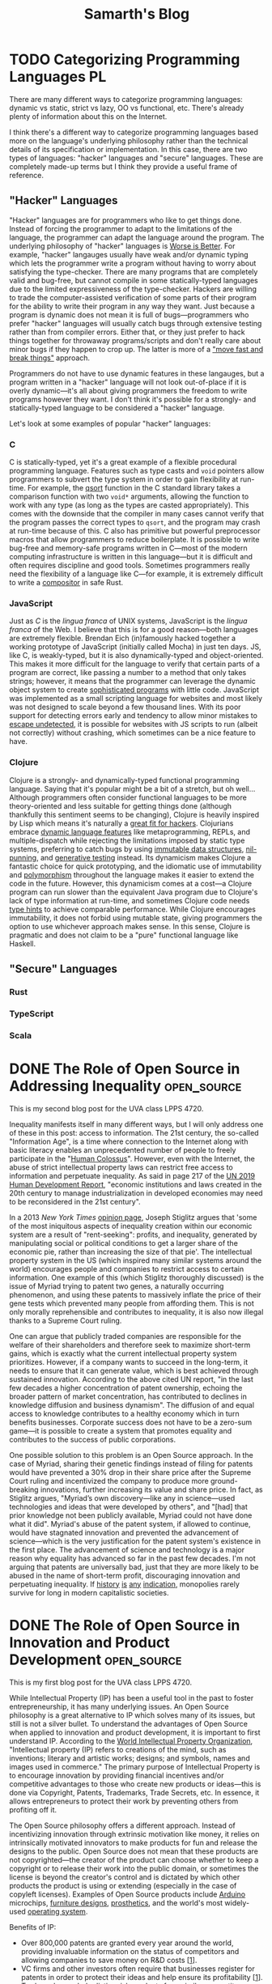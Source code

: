 #+TITLE: Samarth's Blog
#+HUGO_BASE_DIR: ../
#+OPTIONS:  ^:nil
#+HUGO_SECTION: posts/
#+HUGO_AUTO_SET_LASTMOD: t
#+STARTUP: logdone

* TODO Categorizing Programming Languages                                :PL:
:PROPERTIES:
:EXPORT_FILE_NAME: categorizing-programming-languages
:END:

There are many different ways to categorize programming languages: dynamic vs static, strict vs lazy, OO vs functional, etc. There's already plenty of information about this on the Internet.

I think there's a different way to categorize programming languages based more on the language's underlying philosophy rather than the technical details of its specification or implementation. In this case, there are two types of languages: "hacker" languages and "secure" languages. These are completely made-up terms but I think they provide a useful frame of reference.

** "Hacker" Languages

"Hacker" languages are for programmers who like to get things done. Instead of forcing the programmer to adapt to the limitations of the language, the programmer can adapt the language around the program. The underlying philosophy of "hacker" languages is [[https://www.jwz.org/doc/worse-is-better.html][Worse is Better]]. For example, "hacker" langauges usually have weak and/or dynamic typing which lets the programmer write a program without having to worry about satisfying the type-checker. There are many programs that are completely valid and bug-free, but cannot compile in some statically-typed languages due to the limited expressiveness of the type-checker. Hackers are willing to trade the computer-assisted verification of some parts of their program for the ability to write their program in any way they want. Just because a program is dynamic does not mean it is full of bugs---programmers who prefer "hacker" languages will usually catch bugs through extensive testing rather than from compiler errors. Either that, or they just prefer to hack things together for throwaway programs/scripts and don't really care about minor bugs if they happen to crop up. The latter is more of a [[https://xkcd.com/1428/]["move fast and break things"]] approach.

Programmers do not have to use dynamic features in these langauges, but a program written in a "hacker" language will not look out-of-place if it is overly dynamic---it's all about giving programmers the freedom to write programs however they want. I don't think it's possible for a strongly- and statically-typed language to be considered a "hacker" language.

Let's look at some examples of popular "hacker" languages:

*** C

C is statically-typed, yet it's a great example of a flexible procedural programming language. Features such as type casts and =void= pointers allow programmers to subvert the type system in order to gain flexibility at run-time. For example, the [[https://linux.die.net/man/3/qsort][qsort]] function in the C standard library takes a comparison function with two =void*= arguments, allowing the function to work with any type (as long as the types are casted appropriately). This comes with the downside that the compiler in many cases cannot verify that the program passes the correct types to =qsort=, and the program may crash at run-time because of this. C also has primitive but powerful preprocessor macros that allow programmers to reduce boilerplate. It is possible to write bug-free and memory-safe programs written in C---most of the modern computing infrastructure is written in this language---but it is difficult and often requires discipline and good tools. Sometimes programmers really need the flexibility of a language like C---for example, it is extremely difficult to write a [[https://way-cooler.org/blog/2019/04/29/rewriting-way-cooler-in-c.html][compositor]] in safe Rust.

*** JavaScript

Just as /C/ is the /lingua franca/ of UNIX systems, JavaScript is the /lingua franca/ of the Web. I believe that this is for a good reason---both languages are extremely flexible. Brendan Eich (in)famously hacked together a working prototype of JavaScript (initially called Mocha) in just ten days. JS, like C, is weakly-typed, but it is also dynamically-typed and object-oriented. This makes it more difficult for the language to verify that certain parts of a program are correct, like passing a number to a method that only takes strings; however, it means that the programmer can leverage the dynamic object system to create [[https://svelte.dev/][sophisticated programs]] with little code. JavaScript was implemented as a small scripting language for websites and most likely was not designed to scale beyond a few thousand lines. With its poor support for detecting errors early and tendency to allow minor mistakes to [[https://javascriptwtf.com/][escape undetected]], it is possible for websites with JS scripts to run (albeit not correctly) without crashing, which sometimes can be a nice feature to have.

*** Clojure

Clojure is a strongly- and dynamically-typed functional programming language. Saying that it's popular might be a bit of a stretch, but oh well... Although programmers often consider functional languages to be more theory-oriented and less suitable for getting things done (although thankfully this sentiment seems to be changing), Clojure is heavily inspired by Lisp which means it's naturally a [[http://paulgraham.com/avg.html][great fit for hackers]]. Clojurians embrace [[https://clojure.org/about/dynamic][dynamic language features]] like metaprogramming, REPLs, and multiple-dispatch while rejecting the limitations imposed by static type systems, preferring to catch bugs by using [[https://clojure.org/about/functional_programming#_immutable_data_structures][immutable data structures]], [[https://lispcast.com/nil-punning/][nil-punning]], and [[https://clojure.org/about/spec][generative testing]] instead. Its dynamicism makes Clojure a fantastic choice for quick prototyping, and the idiomatic use of immutability and [[https://clojure.org/about/runtime_polymorphism][polymorphism]] throughout the language makes it easier to extend the code in the future. However, this dynamicism comes at a cost---a Clojure program can run slower than the equivalent Java program due to Clojure's lack of type information at run-time, and sometimes Clojure code needs [[https://clojure.org/reference/java_interop#typehints][type hints]] to achieve comparable performance. While Clojure encourages immutability, it does not forbid using mutable state, giving programmers the option to use whichever approach makes sense. In this sense, Clojure is pragmatic and does not claim to be a "pure" functional language like Haskell.

** "Secure" Languages

*** Rust

*** TypeScript

*** Scala

* DONE The Role of Open Source in Addressing Inequality         :open_source:
CLOSED: [2021-02-26 Fri 23:00]
:PROPERTIES:
:EXPORT_FILE_NAME: open_source_inequality
:END:

This is my second blog post for the UVA class LPPS 4720.

Inequality manifests itself in many different ways, but I will only address one of these in this post: access to information. The 21st century, the so-called "Information Age", is a time where connection to the Internet along with basic literacy enables an unprecedented number of people to freely participate in the "[[https://waitbutwhy.com/2017/04/neuralink.html#part1][Human Colossus]]". However, even with the Internet, the abuse of strict intellectual property laws can restrict free access to information and perpetuate inequality. As said in page 217 of the [[http://hdr.undp.org/sites/default/files/hdr2019.pdf][UN 2019 Human Development Report]], "economic institutions and laws created in the 20th century to manage industrialization in developed economies may need to be reconsidered in the 21st century".

In a 2013 /New York Times/ [[https://opinionator.blogs.nytimes.com/2013/07/14/how-intellectual-property-reinforces-inequality/][opinion page]], Joseph Stiglitz argues that 'some of the most iniquitous aspects of inequality creation within our economic system are a result of "rent-seeking": profits, and inequality, generated by manipulating social or political conditions to get a larger share of the economic pie, rather than increasing the size of that pie'. The intellectual property system in the US (which inspired many similar systems around the world) encourages people and companies to restrict access to certain information. One example of this (which Stiglitz thoroughly discussed) is the issue of Myriad trying to patent two genes, a naturally occurring phenomenon, and using these patents to massively inflate the price of their gene tests which prevented many people from affording them. This is not only morally reprehensible and contributes to inequality, it is also now illegal thanks to a Supreme Court ruling.

One can argue that publicly traded companies are responsible for the welfare of their shareholders and therefore seek to maximize short-term gains, which is exactly what the current intellectual property system prioritizes. However, if a company wants to succeed in the long-term, it needs to ensure that it can generate value, which is best achieved through sustained innovation. According to the above cited UN report, "in the last few decades a higher concentration of patent ownership, echoing the broader pattern of market concentration, has contributed to declines in knowledge diffusion and business dynamism". The diffusion of and equal access to knowledge contributes to a healthy economy which in turn benefits businesses. Corporate success does not have to be a zero-sum game---it is possible to create a system that promotes equality and contributes to the success of public corporations.

One possible solution to this problem is an Open Source approach. In the case of Myriad, sharing their genetic findings instead of filing for patents would have prevented a 30% drop in their share price after the Supreme Court ruling and incentivized the company to produce more ground-breaking innovations, further increasing its value and share price. In fact, as Stiglitz argues, "Myriad’s own discovery---like any in science---used technologies and ideas that were developed by others", and "[had] that prior knowledge not been publicly available, Myriad could not have done what it did". Myriad's abuse of the patent system, if allowed to continue, would have stagnated innovation and prevented the advancement of science---which is the very justification for the patent system's existence in the first place. The advancement of science and technology is a major reason why equality has advanced so far in the past few decades. I'm not arguing that patents are universally bad, just that they are more likely to be abused in the name of short-term profit, discouraging innovation and perpetuating inequality. If [[https://www.justice.gov/atr/page/file/1119131/download][history]] [[https://www.courtlistener.com/opinion/2266659/united-states-v-american-telephone-telegraph-co/][is]] [[http://neconomides.stern.nyu.edu/networks/Microsoft_Antitrust.final.pdf][any]] [[https://www.bloomberg.com/news/articles/2020-10-29/eu-court-limits-antitrust-regulators-data-demands-from-facebook][indication]], monopolies rarely survive for long in modern capitalistic societies.

* DONE The Role of Open Source in Innovation and Product Development :open_source:
SCHEDULED: <2021-02-11 Thu>
:PROPERTIES:
:EXPORT_FILE_NAME: open_source_innovation_product_development
:END:

This is my first blog post for the UVA class LPPS 4720.

While Intellectual Property (IP) has been a useful tool in the past to foster entrepreneurship, it has many underlying issues. An Open Source philosophy is a great alternative to IP which solves many of its issues, but still is not a silver bullet. To understand the advantages of Open Source when applied to innovation and product development, it is important to first understand IP. According to the [[https://www.wipo.int/about-ip/en/][World Intellectual Property Organization]], "Intellectual property (IP) refers to creations of the mind, such as inventions; literary and artistic works; designs; and symbols, names and images used in commerce." The primary purpose of Intellectual Property is to encourage innovation by providing financial incentives and/or competitive advantages to those who create new products or ideas---this is done via Copyright, Patents, Trademarks, Trade Secrets, etc. In essence, it allows entrepreneurs to protect their work by preventing others from profiting off it.

The Open Source philosophy offers a different approach. Instead of incentivizing innovation through extrinsic motivation like money, it relies on intrinsically motivated innovators to make products for fun and release the designs to the public. Open Source does not mean that these products are not copyrighted---the creator of the product can choose whether to keep a copyright or to release their work into the public domain, or sometimes the license is beyond the creator's control and is dictated by which other products the product is using or extending (especially in the case of copyleft licenses). Examples of Open Source products include [[https://www.arduino.cc/][Arduino]] microchips, [[https://www.opendesk.cc/designs][furniture designs]], [[https://www.openprosthetics.org/][prosthetics]], and the world's most widely-used [[https://www.linuxfoundation.org/][operating system]].

Benefits of IP:
- Over 800,000 patents are granted every year around the world, providing invaluable information on the status of competitors and allowing companies to save money on R&D costs [[[https://www.wipo.int/export/sites/www/sme/en/documents/pdf/ip_innovation_development.pdf][1]]].
- VC firms and other investors often require that businesses register for patents in order to protect their ideas and help ensure its profitability [[[https://www.wipo.int/export/sites/www/sme/en/documents/pdf/ip_innovation_development.pdf][1]]].
- Trademarks can help distinguish products from similar competitors which also helps with marketing. They also make it easier and less risky for brands to develop products for new markets [[[https://www.wipo.int/export/sites/www/sme/en/documents/pdf/ip_innovation_development.pdf][1]]].

Drawbacks of IP:
- IP law can be complicated to navigate and expensive to enforce, with basic patent filing fees adding up to over $2,000 according to the [[https://www.uspto.gov/learning-and-resources/fees-and-payment/uspto-fee-schedule][USPTO]].
- [[https://en.wikipedia.org/wiki/Patent_troll]["Patent trolls"]] can obtain the rights to patents and then enforce them far beyond their original scope, stifling innovation by making it difficult to avoid infringing on the patents' protections. In the United States, this can lead to costly legal fees because of the American rule.
- The economics of IP-based product development can discourage companies from taking risks and spending time and money to develop a unique and innovative product [[[http://www.adciv.org/Open_collaborative_design#Why_is_this_a_good_thing.3F][2]]].

Benefits of Open Source:
- Open designs make it easy for anyone to extend another person or company's ideas, encouraging collaborative innovation. These types of innovations are often driven by passion instead of profit (intrinsic as opposed to extrinsic motivation), leading to higher quality products [[[http://www.adciv.org/Open_collaborative_design#Why_is_this_a_good_thing.3F][2]]].
- The collaborative nature of open source products gives people a sense of community where the consumers of a product can also directly contribute back to it.
- [[https://www.gnu.org/copyleft/][Copyleft]] applies copyright principles to Open Source, making it difficult for proprietary (non-open) products to take advantage of work that others have been doing for free and have released into the public domain under an open license. It also encourages the viral spread of Open Source.

Drawbacks of Open Source:
- While it is still possible to make money off Open Source, it is sometimes more difficult to profit off an open product.
- Companies can take advantage of products using non-copyleft open licenses (such as BSD, MIT, etc.) by integrating them into their own proprietary products. However, this is not an issue for some Open Source developers and is often a conscious choice to increase adoption.
- Companies will often avoid using copyleft products because of the [[https://lwn.net/Articles/117972/][potential legal issues]] which can hurt their widespread adoption.

These days, there is little reason to keep making proprietary software in my opinion---the benefits of the Open Source development model far outweigh the minor potential losses in revenue. Companies like [[https://www.redhat.com/en/about/company][Red Hat]] and [[https://www.elastic.co/about/free-and-open][ElasticSearch]] thrive on a primarily Open Source business model and are still profitable. There is an important distinction between [[https://docs.freebsd.org/en/articles/bsdl-gpl/article.html][BSD-style]] Open Source and [[https://www.gnu.org/philosophy/free-software-even-more-important.html][GNU-style]] Free Software which I won't go into in this post, but I think the BSD license model works well for enterprise software since it allows companies to develop proprietary extensions to their core Open Source technologies if needed. Open Source can still play an important role in the hardware space since companies can make money by selling physical products, whereas it's more difficult to charge money for Open Source software.

While I certainly think that Open Source is a great idea and should be the default choice for most new products, there are also important benefits for using traditional IP in the product development process. In some cases it is easier to justify using traditional IP to protect certain products, especially when starting a venture with high up-front costs that requires VC, Angel, or other forms of investment. For most other types of ventures, entrepreneurs should strongly consider using an Open Source model.

Last modified on 2/19/2021.
>>>>>>> 0dcec6b28964ab4d2171ffdefb158b79a9de4bb1

* TODO Teaching University CS from First Principles                      :PL:
:PROPERTIES:
:EXPORT_FILE_NAME: university-cs-from-first-principles
:END:

/"Computer Science is no more about computers than astronomy is about telescopes"/ - Edsger Dijkstra

This is a really long post so here's the TLDR:
  - I think that CS curriculums should be structured around [[https://www.wikipedia.com/wiki/First_principle][First Principles]] to ensure that most students who graduate have a rock-solid base of knowledge without any major gaps. There are only two ways to achieve this:
    - Lambda Calculus: Start from logic and math, and use a language based on the Lambda Calculus to work your way up the stack (this is better in my opinion). Then switch to using C-like languages based on the Turing Machine in later courses. This does not mean that an intro course should even mention Lambda Calculus! It's just a useful frame of reference.
    - Turing Machine: Start from von Neumann architecture and machine code and work your way up the stack using a language based on the Turing Machine. Then switch to the Lambda Calculus approach in later courses.
  - CS curriculums should offer two introductory courses: one for potential majors and another for students who want to learn some basic programming.
    - The programming course for non-majors should be taught in Python (or any other *popular* language suitable for beginners) and is basically what most intro CS courses are like today. This course should focus on practical applications of programming like automating computer tasks by writing scripts.
    - The course for majors should be taught in a way that completely evens the playing field for those who have some previous programming experience and those who have none. It should also encourage students to program using concepts they have learned from math and logic (First Principles) instead of teaching students how to think like a machine. I argue that Racket is a good language for teaching such a course.
  - Universities want to produce graduates who can get good-paying jobs or go to graduate school.
    - CS graduates who have extremely stong fundamentals are more valuable for the workplace and will find it easier to improve and/or maintain codebases. They will also have an easier time learning new languages and technologies.
    - Graduate schools want students with strong fundamentals in theoretical computer science who know how to apply theory to solve interesting problems and write papers that will get published.

I'm a fourth-year undergrad CS student at the University of Virginia. UVA has a decently-rated CS curriculum geared towards producing capable software engineers. Based on my experience, the CS department here tends to focus on more "practical" software engineering and less on theoretical computer science.

For reference, UVA has two different CS degrees---BA and BS. I'm a BA which means I don't have to take some courses like OS and Theory of Computation but instead am required to take some interdisciplinary courses in the College of Arts and Sciences that somewhat relate to computing. I will not be focusing on those interdisciplinary courses in this post. The only required BS course that I did not end up taking is Advanced Software Development (it focused on web development in Django, and I already had some experience with that in an internship). BA students cannot take Digital Logic Design so that one doesn't count.

Here are the courses I have taken so far:

| Semester | Course Name                   | Course Number |
|----------+-------------------------------+---------------|
|        1 | *Introduction to Programming*   | CS 1111       |
|        2 | *Discrete Mathematics*          | CS 2102       |
|        2 | *Software Development Methods*  | CS 2110       |
|        3 | *Program & Data Representation* | CS 2150       |
|        4 | *Theory of Computation*         | CS 3102       |
|        4 | *Algorithms*                    | CS 4102       |
|        5 | *Computer Architecture*         | CS 3330       |
|        5 | Programming Languages         | CS 4610       |
|        6 | *Operating Systems*             | CS 4414       |
|        7 | Compilers                     | CS 4620       |
|        7 | Artificial Intelligence       | CS 4710       |
|        8 | Software Logic                | CS 4501       |
|        8 | Compilers                     | CS 6620       |

The required courses (for a BS) that I have taken are in bold.

With the exception of my 8th (current) semester, this is pretty representative of the types of courses that a typical CS student at UVA will take. Most people end up taking Advanced Software Development and Databases at some point but tend to avoid theory-heavy courses like Programming Languages and Compilers. UVA's CS curriculum has changed in the past couple years but the core content is mostly the same, so my arguments still apply to the new curriculum.

** My Problem with Intro CS Courses and a Possible Solution

Before I say anything else, I want to make it clear that I am in no way criticizing individual CS professors. They have all been incredibly helpful and really want students to succeed. I just disagree with some of the topics that the curriculum emphasizes and the way that the curriculum is fundamentally structured (the new CS course structure at UVA does not solve these problems but is a step in the right direction).

I believe that to truly understand something, you need to learn it from [[https://www.wikiwand.com/en/First_principle][First Principles]]. No math class would ever consider teaching multiplication before addition. Likewise, there are really only two ways to teach an introductory CS course from First Principles
    - Lambda Calculus (thinking like a mathematician): Start from logic and math, and use a language based on the Lambda Calculus to work your way up the stack. Then switch to using C-like languages based on the Turing Machine in later courses and work your way up the stack from Machine Code.
    - Turing Machine (thinking like a computer): Start from von Neumann architecture and machine code and work your way up the stack using a language based on the Turing Machine. Then switch to using Lisp- or ML-like languages based on the Lambda Calculus in later courses.

For the record, I don't recommend introducing Lambda Calculus or Turing Machines this early. They are just useful ways to categorize programming languages and ways of thinking.

[[https://jamesclear.com/first-principles][First Principles]] is an important framework for thinking---without it, SpaceX would never have made a relatively cheap rocket that not only is capable of sending astronauts to the International Space Station, but can autonomously land in order to be reused for future flights. The same thing applies to Computer Science---we will be doomed to never make progress unless we have a strong understanding of the fundamentals of computing.

The first CS class that students take is "Introduction to Programming" which is taught in Python. Python is a fine language, but I don't think that it's a good choice for an introductory CS course for prospective CS majors.

*** The Problem with Imperative Programming Languages

Let's look at how Python handles variables. To someone who has never seen a computer program before, what do you think they would say this program does?

#+begin_src python
x = 2
x = x + 1
#+end_src

I'd be willing to bet that most students would say that =x = x + 1= is impossible. How can =x= be equal to itself plus one? That doesn't make any sense! In math, a variable is something that is bound to a value---you can't change it later on. In CS jargon, this is called immutability.

Brown University uses the Racket programming language for its intro course. Racket makes setting variables explicit so it's an improvement over Python, although its syntax is unusual:

#+begin_src scheme
(let [[x 2]]
  (set! x (+ x 1)))
#+end_src

Prolog, a logic programming language, is one of the few languages that actually follows the math.

#+begin_src prolog
?- X = 2, X = X + 1.
false.
#+end_src

=== is /equality/ in Prolog, not assignment. The Prolog program is trying to answer the question "is it true that when =X= is equal to 2, =X= is equal to =X= plus 1?" Naturally, the answer is =false=---such a question doesn't even make sense in a language like Prolog.

Learning any kind of imperative language like Python, Java, C, etc. as a beginner will not be intuitive. For someone to fully understand what Python is doing when it executes =x = x + 1=, they will need to understand references, de-referencing variables, l-values, r-values, expressions, and statements. The =x= on the left-hand-side of the equals sign is the l-value which means that it's referring to a variable---a location in memory that can store a value, not a variable in the mathematical sense which is a binding from a name to a value. The =x= on the right-hand-side of the equals sign is an r-value which means that it's the value in memory that the variable =x= is storing (the number 2). Those two Python =x= variables are not the same, even though they look the same. On the other hand, the Prolog program is pretty much executable math and logic---=X= is =X= regardless of which side its on.

OCaml, a functional language in the ML family, makes all of the steps in the Python program more explicit:

#+begin_src ocaml
let x = ref 1 in
x := !x + 1
#+end_src

Here we bind =x= to a reference containing the value 1. Incrementing =x= involves de-referencing the reference to =x= via the =!= operator to get its value and assigning =x= to its old value plus one. Binding values uses === and assignment uses =:==. In my opinion, this is much more clear (even though de-referencing with =!= still looks a little weird to me since I'm so used to C-like languages). Furthermore, you don't even have to know what a statement is---everything in OCaml is an expression that returns something. In this case, the entire block of code is an expression that returns a value of the =unit= type, which is basically the equivalent of =void= in C-like languages.

However, even introducing the concept of references this early doesn't make much sense to me. To actually understand what a reference is, you need to understand how computers use memory---a topic that UVA's CS curriculum does not cover until CS 2150 (or the equivalent low-level programming course taught in C or C++).

Let's go back to the topic of teaching from First Principles. I said there are only two ways to structure an intro CS course this way: bottom-up or top-down. Either way works, but I think it's far easier to justify the top-down approach. Students would probably get bored if all they can do for the first few classes is flip bits and write Assembly. With a top-down approach, they can write high-level code that does interesting things within a few short days.

Python is supposed to be a high-level language though! That's why so many CS departments start with Python instead of C, right? The problem is not that Python is "high-level", but that it forces the programmer to think like a machine.

Let's go back to the earlier example:

#+begin_src python
x = 1
x = x + 1
#+end_src

To understand what this does, you have to think about it in the following steps:
 - Declare the variable =x= and set it to 1
 - Add 1 to the value of =x=
 - Set the new value of =x= to be the incremented value

This feels pretty low-level to me. You have to go line-by-line and execute the insructions in your head statement-by-statement. There's relatively little mathematical or logical thinking involved.

Python, Java, and other such languages have rules whether a type is implicitly a value or a reference. This makes them harder for beginners to learn because it's another case to memorize.

This prints 1 because =x= is an integer, a value type:

#+begin_src python :results output :exports both
def increment(x):
    x = x + 1

n = 1
increment(n)
print(n)
#+end_src

#+RESULTS:
: 1

However, this example prints 2 because =x= is an object, a reference type:

#+begin_src python :results output :exports both
class Num:
    def __init__(self):
        self.val = 1


def increment(x):
    x.val = x.val + 1


n = Num()
increment(n)
print(n.val)
#+end_src

#+RESULTS:
: 2

In C, you have to be explicit whether a type is a value or a reference:

#+begin_src C :includes <stdio.h> :exports both
  void increment(int x) {
      x = x + 1;
  }

  int main() {
      int n = 1;
      increment(n);
      printf("%d\n", n);
  }
#+end_src

#+RESULTS:
: 1

C prints 1 because functions have value semantics unless they explicitly use pointers. This is the C version of the Python code that uses objects:

#+begin_src C :includes <stdio.h> :exports both
  void increment(int *x) {
      *x = *x + 1;
  }

  int main() {
      int n = 1;
      increment(&n);
      printf("%d\n", n);
  }
#+end_src

#+RESULTS:
: 2

Here it prints 2 because =x= is explicitly passed by-reference to the =increment= function. Languages like Python and Java have reference semantics where all non-"primitive" types are implicitly references, just like C pointers.

Learning about this made sense at a surface level during my intro CS course, but it never really clicked until 2 semesters later when I finally learned about pointers in C++. We never learned about pass-by-reference from First Principles.

I think that using languages with implicit reference semantics to teach an introductory CS class is a bad idea if you're trying to adhere to the First Principles approach, but unfortunately, this rules out pretty much every popular programming language except C and C++. However, even C and C++ are not ideal because they force you to think like the machine, and we're trying to stick to high-level math and logic. This means that the only available languages to teach intro CS are functional or logic languages.

*** The Case for Using an Obscure Functional/Logic Language for Intro CS

First, let's address some rebuttals:
 - Students want to learn skills that they can actually use. Python is a useful language and no one cares about obscure languages like Lisp, ML, or Prolog.
   - This is an intro CS course for potential CS majors. No one knows what is or isn't "useful" yet, and if a student has an opinion about this, he or she most likely has too little experience to have a well-founded opinion in the first place. There's still plenty of time later on to learn Python and Java, but a language with an intuitive syntax and semantics (for beginners with no prior exposure to imperative languages) is a great fit for an intro course.
 - Students with previous experience in languages like Python and JavaScript will be at a disadvantage.
   - Yes, this is potentially a good thing because an unfamiliar language will even the playing field and ensure that everyone learns the same material. At the end of the day, this course is about teaching CS fundamentals, not teaching general-purpose programming, and a language like Racket or Prolog excels at this.
 - Students will be turned off by the unfamiliar syntax (especially for Lisps like Racket).
   - Unfamiliar syntax can be a good thing. If taught well, Lisp syntax is extremely simple and can be learned in far less time than supposedly simple languages like Python. It also introduces the concept of data structures early on---your program is itself a list. This will also expose students to a way of thinking about syntax which will help in later courses when they learn languages like C and Python---syntax isn't that important and one of its main uses is to distinguish between different semantics. There are zero corner-cases in Lisp syntax and only a few in Prolog or ML (the programming language family, not Machine Learning), whereas in Python, you have to memorize dozens of [[https://stackoverflow.com/a/33833896][corner-cases]].

Here's an example of a corner-case in Python's syntax that doesn't make sense until you understand the difference between expressions and statements. This difference doesn't exist in a Lisp or ML dialect because everything is an expression.

This doesn't work because =if= is a statement:

#+begin_src python
x = if True:
      1
    else:
      2
#+end_src

An =if= expression looks completely different:

#+begin_src python
x = 1 if True else 2
#+end_src

In Racket, it looks like this---everything in the language is an expression wrapped in either square brackets or parentheses:

#+begin_src scheme
(let [[x (if true 1 2)]]
   ;; use x...
)
#+end_src

Here's another case for teaching a functional language early on: historically imperative languages are slowly getting features that have been in functional languages for decades. This is similar to the time when procedural languages like PHP and Perl got OO features 15-25 years ago, after Java's meteoric rise in popularity.
  - C++: [[https://en.cppreference.com/w/cpp/language/lambda][Lambdas]], [[https://en.cppreference.com/w/cpp/utility/optional][optional types]] (like Haskell's =Maybe= or OCaml's =Option.t=), [[https://en.cppreference.com/w/cpp/language/constraints][concepts]] (similar to Haskell type classes), basic [[https://en.cppreference.com/w/cpp/language/auto][type inference]]
  - Java: [[https://docs.oracle.com/javase/tutorial/java/javaOO/lambdaexpressions.html][Lambdas]], [[https://docs.oracle.com/javase/8/docs/api/java/util/stream/Stream.html][streams]], [[https://docs.oracle.com/javase/8/docs/api/java/util/Optional.html][optional types]], [[https://docs.oracle.com/en/java/javase/14/language/records.html][records]], basic [[https://developer.oracle.com/java/jdk-10-local-variable-type-inference.html][type inference]]
  - PHP: Closures ([[https://nullprogram.com/blog/2019/09/25/][sort of...]])
  - Python: Pattern matching, data classes, optional types

Rust, one of the most popular new imperative languages, has immutable variables by default, [[https://en.wikipedia.org/wiki/Value_semantics][value semantics]], higher-order functions, and proper lexical closures.

Closures and higher-order functions are [[https://developer.mozilla.org/en-US/docs/Web/JavaScript/Closures#practical_closures][everywhere]] in JavaScript code, and in 2020 JS is the most or second-most popular programming language in the world.

Universities should teach new ideas, not stick to decades-old "best practices". To get with the times and future-proof their core courses for the next few decades, CS curriculums need to place a greater emphasis on functional and logic programming. If nothing else, students should at least learn about immutability and higher-order functions.

*** A Proposed Syllabus for CS 101

I'll admit that I have zero experience designing syllabi but I'll give this my best shot. Note that this is not language-specific and the topics (in order) will mostly look like this:

- Early CS History: Ada, Turing, Church, etc. This is optional but might help put things into perspective
- Strings, and numbers (all immutable, Unicode should be introduced early)
- Expressions
- Variables (immutable)
- The concept of abstraction (this is crucial to understand because all of CS is just layers of abstraction)
- Abstracting expressions with functions
- Conditional expressions and booleans
- Recursion
- Debugging techniques such as tracing function execution, printing expressions, and stepping through code
- Abstracting functions with higher-order functions
- Lists (singly-linked with =cons= cells)
- Syntax sugar
- Hashmaps and trees (use lists to build these)
- Basic algorithms like searching and sorting
- Final project: apply these techniques to make a game or some other type of interactive GUI
- Optional extra credit assignment: write an interpreter for a simple Scheme dialect (inspired by [[https://mitpress.mit.edu/sites/default/files/sicp/full-text/sicp/book/node76.html][SICP]])

This follows First Principles because students already have an intuitive sense for numbers, expressions, variables, and functions from math. A string is just text. Conditional expressions and booleans are also rooted in math and fundamental logic. I chose to introduce lists after higher-order functions because lists can be [[https://github.com/samarthkishor/lambda-clj/blob/master/src/lambda/data.clj][implemented]] in terms of functions---this goes back to Lambda Calculus. Syntax sugar is a fancy way of explaining substitution---lists represented as nested functions can be "de-sugared" into regular lists like =[1, 2, 3]=.

Teaching recursion early will give students a massive advantage when they start learning about more complex algorithms like BFS and DFS later on. Once recursion is intuitive, control structures like for- and while-loops will be trivial to understand, and can be implemented using recursion.

I also think that CS courses should place a much greater emphasis on debugging since it's an extremely useful skill to quickly find bugs. Professional programmers spend a lot of time debugging and [[https://www.codinginterview.com/amazon-interview][some coding interviews]] even have a dedicated debugging section. This intro course should heavily emphasize using a debugger or print statements to quickly and efficiently diagnoze problems in code.

*** The Case for Racket (a Lisp dialect)

Quick disclaimer: I've never really used Racket myself but have read some second-hand accounts of it and some of the official documentation. I do have experience with Lisps (Clojure, Emacs Lisp, and a bit of Common Lisp), Prolog, and ML (Standard ML and OCaml).

Racket is fork of Scheme which is a dialect of Lisp. In my opinion, Scheme is the second simplest programming language (the simplest is probably Forth, but the two are pretty close). Simple languages are ideal for teaching and avoid a lot of confusion down the line when covering more advanced topics.

One of the major criticisms against teaching Lisp is its weird syntax. I'll admit that Lisp syntax is not ideal for real-world programming for a number of reasons that I won't get into in this post. However, it's great for beginners. Once you get used to the syntax (which only takes around 30 minutes), Lisp allows you to focus on your actual program instead of worrying about trivial things like where to place a comma or semicolon. It also gives you an intuitive sense for lists and trees, since a Lisp program is basically just the program's Abstract Syntax Tree.

MIT used to teach its introductory CS class in Scheme but [[https://www.wisdomandwonder.com/link/2110/why-mit-switched-from-scheme-to-python][switched to Python]] over 10 years ago. Their reasoning was perfectly valid at the time, but a modern Scheme descendant like Racket has plenty of libraries for [[https://docs.racket-lang.org/framework/index.html][GUI]] and [[https://docs.racket-lang.org/quick/][interactive programming]] that will keep students engaged. I also argued above that Python is a poor choice for the intro course of a CS curriculum based on First Principles, even though it has a fantastic library ecosystem. Yes, programming today is mostly gluing existing pieces of software together and keeping legacy code from falling apart, but that's no excuse for choosing not to teach students how software fundamentally works.

Racket has a great IDE called DrRacket with support for interactive programming. Having a REPL, a shell that allows you to interactively execute small snippets of code without having to recompile your whole program, is a crucial feature for any begginer-friendly programming language. DrRacket is easy to install on all major platforms and is easy to use.

As opposed to many other obscure programming languages, Racket has excellent documentation that is geared towards beginners. The error messages are also pretty good. Python has one of the better official documentation stories from what I've seeen, but Racket's official docs are top of the line. Typed Racket (a static typing system for Racket implemented in the language itself) might be more useful than the core dynamic Racket because it will force students to think about types early (which they have to do in dynamically-typed languages anyways).

No one really uses Racket in industry and that's perfectly okay. I don't think that any course after CS 101 should use Racket, but it's great for teaching the fundamentals. [[https://github.com/racket/racket/wiki/Courses-using-Racket][Multiple universities]] use the language so there is plenty of teaching material.

Here are some other potential languages and reasons why they're not as good of a fit:
- Prolog: unpopular option for intro CS but should definitely be taught in a later course, logic programming is too far-removed from imperative... it's easier to switch between functional and imperative languages, not a lot of good documentation
- OCaml: currying by default is confusing and makes it harder to teach, GUI ecosystem is lacking, documentation isn't very good but is improving
- Clojure: the language is fantastic since everything is immutable but you need to know Java in order to read the error messages... this might be improved in the future
- Haskell: lazy evaluation is nice coming from math but it's too far-removed from eagerly-evaluated imperative languages, error messages can be difficult to understand
- Standard ML, Scheme: not a lot of documentation or libraries

** A New Core CS Curriculum Based on First Principles

Partially reproduced from above, this table represents all the required BS courses I have taken. These make up the "core" CS curriculum. I'm also including Programming Languages (which introduces functional and logic programming) because I believe that universities should teach logic programming to every CS major.


| Semester | Course Name                   | Course Number | Language(s)                     |
|----------+-------------------------------+---------------+---------------------------------|
|        1 | *Introduction to Programming*   | CS 1111       | Python                          |
|        2 | *Discrete Mathematics*          | CS 2102       | English or [[https://leanprover.github.io/][Lean]]                 |
|        2 | *Software Development Methods*  | CS 2110       | Java                            |
|        3 | *Program & Data Representation* | CS 2150       | Machine code, x86 Assembly, C++ |
|        4 | *Theory of Computation*         | CS 3102       | Paper & pen, Python or Java     |
|        4 | *Algorithms*                    | CS 4102       | Python or Java                  |
|        5 | *Computer Architecture*         | CS 3330       | x86 Assembly, C, [[https://github.com/woggle/hclrs][HCLRS]]          |
|        5 | Programming Languages         | CS 4610       | OCaml, Prolog                   |
|        6 | *Operating Systems*             | CS 4414       | x86 Assembly, C, C++            |

Assuming a CS major takes the version of Discrete Math with Lean and takes Programming Languages, he or she will end up learning at least 8 different real programming lanugages (yes, Lean counts as a real language): Python, Lean, Java, x86 Assembly, C++, C, OCaml, and Prolog.

Here is my proposed structure:

| Semester | Course Name                      | Course Number | Language(s)                         |
|----------+----------------------------------+---------------+-------------------------------------|
|        1 | *Introduction to Computer Science* | CS 1110       | Racket                              |
|        1 | Introduction to Programming      | CS 1???       | Python                              |
|        2 | *Discrete Mathematics*             | CS 2???       | [[https://leanprover.github.io/][Lean]]                                |
|        2 | *Theory of Computation*            | CS 2???       | English, Racket or Python           |
|        3 | *Computer Architecture*            | CS 3330       | [[https://github.com/woggle/hclrs][HCLRS]], [[https://uva-cs.github.io/pdr/book/ibcm-chapter.pdf][IBCM]], x86 Assembly, Forth(?) |
|        3 | *Data Structures and Algorithms 1* | CS 3???       | C                                   |
|        4 | *Data Structures and Algorithms 2* | CS 3???       | C                                   |
|        5 | *Software Development Methods*     | CS 4???       | Scala 3                             |
|        6 | *Operating Systems*                | CS 4414       | x86 Assembly, C, Rust               |
|        7 | *Programming Languages*            | CS 4610       | Prolog, Scala ([[https://akka.io/][Akka]])                |

With these changes, a CS major will still end up learning at least 8 different lanuages: Racket, Lean, x86 Assembly, Forth, C, Scala, Rust, and Prolog. They can add Python to the list if they choose to take Introduction to Programming. Yes, Scala is not nearly as popular and "useful" as Java, and Python and C++ are notably missing from the list, but I'll address these points later when they come up.

*** Introduction to Programming

This course should pretty much be identical to the current version of [[http://cs1110.cs.virginia.edu/schedule.html][CS 1110]]. It's mainly for students who want some exposure to programming but do not intend on pursuing a degree in CS. If a student enjoys this course and wants to start taking more classes, it may be a little difficult to un-learn some habits from Python, but I don't imagine there will be too much of a barrier-to-entry for the Introduction to Computer Science course (taught in Racket).

*** Discrete Mathematics

The version of this course taught by Professor Sullivan using Lean should be the [[https://github.com/kevinsullivan/cs-dm][default curriculum]]. Since students will already have been exposed to functional programming, there will be no need to spend the first half of the semester teaching those concepts, and the course can spend a lot more time covering set theory, propositional logic, and theorem proving. It is really important that students have a solid intuition for set theory because it is crucial for succeeding in Theory of Computation and understanding how Lean's type system works. Lean's unusual syntax (most likely inspired by ML languages) will seem a lot more approachable and familiar coming from Racket since it is also expression-based. Introducing students to a language with [[https://leanprover.github.io/theorem_proving_in_lean/dependent_type_theory.html][dependent types]] this early might seem a bit extreme, but it's an [[https://mitpress.mit.edu/books/little-typer][intuitive]] approach to static typing which makes less powerful type systems (like the one in C) feel extremely spartan and more approachable in comparison.

This course could follow First Principles by first introducing set theory which will help with understanding Lean's type system. Then comes propositional logic and demonstrating how Lean helps automate writing logical proofs. I think this is how the course is largely structured (minus the type theory) so I don't anticipate much change. The key to making this work is that Lean the system is not the focus of the course---it is just a tool that students use to help them with writing proofs. This avoids having to learn exactly how Lean works under the hood in order to stick to the First Principles approach.

Why is type theory important? Basically no one uses dependent type systems in the real world, and very few even use a language with a [[http://dev.stephendiehl.com/fun/006_hindley_milner.html][Hindley-Milner]] type system. These are true points, but static type systems in many [[https://mypy.readthedocs.io/en/latest/kinds_of_types.html][popular]] [[https://www.typescriptlang.org/docs/handbook/2/types-from-types.html][languages]] are starting to become [[https://openjdk.java.net/jeps/8213076][more]] and [[https://docs.microsoft.com/en-us/dotnet/csharp/pattern-matching][more]] [[https://en.cppreference.com/w/cpp/language/constraints][complex]], to the point where they are basically trying to bolt on a Hindley-Milner or more advanced type system to a type system that was originally far less expressive (or even dynamic in the case of Python's =mypy= tool and TypeScript). The next step from Hindley-Milner is essentially dependent types, so might as well teach it early. I also have some other ulterior motives for this which I will explain in a later section.

*** Theory of Computation

The [[https://www.cs.virginia.edu/~njb2b/cstheory/s2020/schedule.html][current version of this course]] is nearly perfect---I just think that the course should spend a bit more time covering Lambda Calculus (at least 30 minutes for one lecture) and how it led to McCarthy's groundbreaking development of [[http://www-formal.stanford.edu/jmc/recursive.pdf][LISP]], the first high-level programming language. Alan Kay called the original LISP evaluator [[https://queue.acm.org/detail.cfm?id=1039523]["the Maxwell's Equations of software"]].

Theory of Computation follows First Principles because it builds up the essentials of computation from small primitives---boolean logic (NAND gates). Each model of computation grows in expressive power and builds off the previous. In theory, this course should be able to stand alone and does not need any prerequisite material except for basic set theory. The main reason that this is not the introductory CS course is because students will likely get bored and not appreciate the material as much if they have no previous exposure to CS (however, I have no evidence to back this up beyond my own experience).

*** Computer Architecture

This is where things get interesting...

Computer Architecture should come after Theory of Computation because it represents a paradigm shift from the Lambda Calculus (used in Intro to CS and Discrete Mathematics) to the Turing Machine, which is how the vast majority of modern computers work. Theory of Computation extensively covers Turing Machines. In order to stick to First Principles, students must be exposed first to the von Neumann architecture and how the Turing Machine model of computation maps to hardware.

[[https://github.com/woggle/hclrs][HCLRS]] is a useful tool used to teach how CPUs work. Students write a high-level description of the hardware using the HCLRS language which then models the CPU hardware in software. This naturally follows the von Neumann architecture lessons.

From learning how CPUs work, the next step is to learn the machine language that CPUs know how to execute. [[https://uva-cs.github.io/pdr/book/ibcm-chapter.pdf][IBCM]] is a suitable toy machine language for this purpose. From IBCM, the course can then introduce Assembly language (any Assembly language is fine, but it's probably easier to stick to x86 since most students' computers can natively execute it). This is similar to how part of CS 2150 is structured. Another important part of CS 2150 is learning how data is represented in the computer---for example, [[https://people.eecs.berkeley.edu/~wkahan/ieee754status/IEEE754.PDF][floating point numbers]], Big vs Little Endianness, etc., and this information should also be included in the Computer Architecture course. Students will already have been exposed to decimal numbers from math and binary from machine code, so this still follows First Principles.

Things like caches, TLBs, etc. can be introduced any point after modeling the CPU hardware. However, it is probably better to learn about these topics after Assembly so students can learn how to write cache-friendly code (which in my opinion is by far the most important part of a Computer Architecture course).

Time permitting, it may also be useful to introduce the Forth prorgamming language, which is a high-level language (honestly, it's more of a programming environment and [[https://cfhcable.dl.sourceforge.net/project/thinking-forth/reprint/rel-1.0/thinking-forth-color.pdf][philosophy]] than a language) that translates almost directly to machine code, so it is highly efficient and [[https://github.com/nornagon/jonesforth/blob/master/jonesforth.S][easy to implement in Assembly]]. Forth is highly extensible, so students can see how a simple bare-bones Forth implementation can be used to create a productive programming environment with [[https://collapseos.org/forth.html][minimal resources]]. In a way, if McCarthy's LISP is the ultimate untyped lambda calculus implementation and ML is the ultimate typed lambda calculus implementation, Forth is the ultimate Turing Machine implementation.

*** Data Structures and Algorithms

Knowledge of data structures and algorithms is crucial to developing good software---this is probably the most important class a CS major can take. Recommending C as the language of choice may seem strange, but I think it makes perfect sense for the following reasons:
  - C is a ([[https://port70.net/~nsz/c/c99/n1256.html#J.2][mostly]]) simple language so students can focus on debugging their algorithms instead of debugging their programming language knowledge.
  - C is an imperative procedural language which makes it relatively close to pseudocode. OOP is largely unnecessary for learning data structures or algorithms---simple =structs= and functions work just fine.
  - C also forces students to think about pointers which is essential in understanding how data structures are implemented. Since it comes with minimal "batteries", students will have to implement most data structures and algorithms themselves which is exactly what you want in a class like this.
  - C is the /lingua franca/ of modern computers and no CS curriculum should consider itself complete without an introduction to C.

Students should have all the necessary knowledge to understand [[https://en.wikipedia.org/wiki/The_C_Programming_Language][K&R]] after finishing Computer Architecture, so the first couple of classes can introduce C and move on to implementing essential data structures like linked lists, trees, hashmaps, sets, queues, stacks, heaps, etc. It will be easy to stick to First Principles as long as students are introduced to pointers before implementing any data structures. A statement is just an expression that evaluates to =void=, loops are just structured jump instructions (or can be implemented using recursion), =structs= are just a bunch of bytes grouped together with a fixed size, arrays are just pointers, and function pointers are similar to first-class functions from Racket and Lean. Perhaps the most important thing to take away from this course is an understanding of Big O complexity classes (both time and space) and how choosing different data structures and algorithms impacts efficiency.

I'm not completely familiar with the new DSA course structure but I doubt many of the topics will need to be changed because of the switch from Java to C. If anything, the course may even become more streamlined because students will not need to worry about classes, inheritance, dynamic dispatch, and other baggage that comes with trying to apply object-oriented programming techniques to data structures and algorithms. I'm not hating on OOP---it's a fantastic and extremely useful paradigm (I even propose keeping a dedicated course to teach it), but it's not the answer to every problem.

The main downside of C is how difficult it is to debug, but students will have to learn how to use a good debugger eventually so might as well start off with =gdb=. Also, while command line tools may seem archaic in 2021, many programmers write code in UNIX-like environments, so knowing how to use the terminal is still necessary. The pain of programming in C (this also applies to C++) will have the added benefit of making higher level languages seem like luxury, and students will likely appreciate the added type- and memory-safety guarantees that languages like Rust provide after experiencing their fair share of segfaults due to de-referencing a null pointer (the [[https://www.infoq.com/presentations/Null-References-The-Billion-Dollar-Mistake-Tony-Hoare/]["billion dollar mistake"]]).

*** Software Development Methods

I intend this course to be a replacement for CS 2110 (taught in Java). Here are the major goals of the course:
- Teach students how to write software that is (relatively) easy to read, maintain, and scale
- Teach students how to efficiently diagnoze problems in software (this is arguably the more important goal)

If you think about it, software development isn't really a science, so saying that this is a CS course is a bit of a misnomer. There's basically [[https://www.hillelwayne.com/post/reasoning-about-systems/][no research]] that offers conclusive evidence of whether static types are "better" than dynamic types for avoiding bugs, or whether FP is "better" than OOP. That being said, this type of a course is necessary because students will be expected to write maintainable and scalable code in the real world.

I think that teaching students how to choose "the right tool for the job" is the best way to structure a course on software development, but the question is what counts as "right"? It's a difficult question with no correct answer, and explaining my thoughts on the matter would take a while and this post is long enough as it is. As a result, this course should teach a combination of OOP and FP by exposing scenarios where one paradigm clearly fits a problem better than the other, and scenarios where both would be appropriate. In my opinion, Scala is a great language for this because it combines both OOP and FP rather elegantly and does not have a steep learning curve when students already know Racket and Lean. While Java now has some FP features, it still heavily relies on mutability and its object system can be [[https://docs.oracle.com/javase/tutorial/java/nutsandbolts/datatypes.html][confusing]]---students should learn in this class when to use a more mutable style or when immutability would be preferable. Since Scala is a JVM language, it can easily interoperate with Java code and use Java libraries, and there are even Scala implementations that target [[https://www.scala-js.org/][JavaScript]] and [[https://www.scala-native.org/en/latest/][native code]].

The trend in 2021 is that companies with large code bases in dynamically-typed languages are realizing that they can sometimes be [[https://slack.engineering/typescript-at-slack/][difficult to maintain]], so statically- and gradually-typed languages are on the rise. This is why I chose a statically typed language for this course, and Scala would also make it easy to port over some of the existing Java content from 2110. Important OOP topics include [[http://www.purl.org/stefan_ram/pub/doc_kay_oop_en][message passing, encapulation, late binding]], inheritance (should be avoided in favor of [[https://reactjs.org/docs/composition-vs-inheritance.html][composition]] in most cases), interfaces, abstract classes, and dynamic dispatch. The course shoud also discuss solutions to the [[https://eli.thegreenplace.net/2016/the-expression-problem-and-its-solutions/][Expression Problem]] and how this is relevant for maintaining large code bases. If students really want, they can look up how these features are [[https://github.com/python/cpython/tree/master/Objects][implemented in an OOP language]], but this is the one case where First Principles doesn't really apply (although it might be worth it to briefly mention how an object is basically a =struct= with a [[https://en.wikipedia.org/wiki/Virtual_method_table][virtual method table]]). Students should understand the concept of "Don't Repeat Yourself" (DRY) and learn how to use techniques from OOP and FP (and maybe even some light [[https://docs.scala-lang.org/scala3/guides/macros/][metaprogramming]]) to reduce boilerplate.

Diagnozing problems is another skill that CS curriculums should place a much greater emphasis on. Students will have already used debuggers in previous courses, but profiling a program in order to determine performance bottlenecks is a crucial skill that should be a major component of any lecture involving optimization. Profilers are valuable tools, yet I was never taught how to use one in school. This is another reason why Scala is a great choice, since there are many high quality profilers for the JVM. Since the course uses Scala, students can also learn how to leverage an expressive static type system to [[https://blog.janestreet.com/effective-ml-revisited/]["make illegal states unrepresentable"]]. Testing is another really important skill, and this course should not only teach unit testing, but also introduce [[https://www.pivotaltracker.com/blog/generative-testing][generative]] and [[https://www.hillelwayne.com/post/contract-examples/][property]] testing---it's essential to understand that even the strongest static type system cannot catch all bugs.

*** Operating Systems

UVA's OS course is one of the hardest courses, if the the hardest, in the CS curriculum. Since it mostly follows First Principles, I do not propose many changes to the course except for using Rust instead of C++. Threads, locks, mutexes, and semaphores should be introduced in C so students can learn how Rust provides safe abstractions over these tools and its borrow checker helps enforce certain guarantees. While C++ is currently more popular than Rust, Rust will feel more familiar to students because of their experience with Lean and Scala, and Rust also has fantastic error messages and great learning resources. There was even a UVA OS course [[https://www.rust-class.org/pages/classes.html][in 2014]] that primarily used Rust (the language has significantly evolved and improved since then). The rest of the content can remain the same, but I think the course spent too much time on (in my opinion) useless details like page table calculations instead of focusing on the bigger picture of how all these components of modern operating systems fit together. Understanding concurrency and parallelism is one of the most important takeaways from any OS class and is crucial to programming most web applications these days.

*** Programming Languages

I'm a bit biased on this one because PL was by far my favorite UVA CS course that I took and I made many changes to the curriculum as a TA. Since students will have learned Lean and Scala, there's no reason to learn OCaml or another ML dialect for the first half of the course. The Prolog content is awesome and should mostly stay the same, and it follows First Principles by introducing the core concepts of logic programming from the basic logical foundations (Horn clauses). For the second half of the sesmester, I think introducing a language that is based on the Actor Model could be interesting and highly relevant in 2021, as concurrency-oriented languages like Go and Node.js are rapidly gaining popularity. The Akka framework is an implementation of the Actor Model on the JVM and uses Scala or Java, but this course can stick to the Scala version since students will already be familiar with it from Software Development Methods. Another good choice would be Erlang or Elixir, especially since the initial prototype of Erlang was [[http://erlang.se/publications/prac_appl_prolog.pdf][embedded in Prolog]], but I was already at 8 different languages and felt that the core technology of Erlang/Elixir is already quite similar to Akka.


* DONE Typed APIs in Python with dataclasses and NamedTuples :programming:python:
CLOSED: [2020-08-13 Thu 13:35]
:PROPERTIES:
:EXPORT_FILE_NAME: typed_apis_in_python
:END:

Why would Python programmers ever care about types? While Python doesn't check any types statically (before running the program), it does perform extensive run-time type checking. Checking types at run-time without any implicit casts makes the language strongly-typed and dynamically-typed, as opposed to a language like C which is weakly-typed and statically-typed. This is an important distinction, but I won't go over the differences between strong and weak typing in this post.

Newer versions of Python 3 have support for type annotations which gives the programmer some more information about types. Tools like =mypy= perform some basic static type checking. However, these static type-checkers are not all-powerful and sometimes it's useful to provide some extra type-safety dynamically at run-time.

** The API

Imagine you're writing a Python script that uses a stock market API. The API provides a GET method called =get_stocks= which returns some JSON data containing information about three very specific stocks you're interested in (this is important because we know exactly what data the API method will return and therefore can model it). This is a bit hand-wavy, but the actual API call doesn't matter---we only care about the JSON return value.

#+begin_src python :session stock-session :results output :exports both
import json
from pprint import pprint

def get_stocks() -> str:
    """
    API method returning some JSON data
    """

    return json.dumps(
        {
            "TSLA": {"price": "1000.00"},
            "AMZN": {"price": "3000.00"},
            "AAPL": {"price": "400.00"}
        }
    )


stock_data = get_stocks()
pprint(stock_data)
#+end_src

#+results:
: ('{"TSLA": {"price": "1000.00"}, "AMZN": {"price": "3000.00"}, "AAPL": '
:  '{"price": "400.00"}}')


We'd usually consume this API by serializing the JSON string to a Python =dict=.

#+begin_src python :session stock-session :results output :exports both
def get_tsla_price(stock_json_data: str) -> float:
    return float(json.loads(stock_json_data)["TSLA"]["price"])

print(get_tsla_price(stock_data))
#+end_src

#+results:
: 1000.0


This is alright, but remembering that the =price= field is a string can get tedious. Let's try and do better by defining the type of this JSON structure.

#+begin_src python :session stock-session :results output :exports both
from typing import Dict

def stocks_to_dict(stock_json_data: str) -> Dict[str, Dict[str, float]]:
    return json.loads(stock_json_data)

pprint(stocks_to_dict(stock_data))
#+end_src

#+results:
: {'AAPL': {'price': '400.00'},
:  'AMZN': {'price': '3000.00'},
:  'TSLA': {'price': '1000.00'}}


Now a static type-checker like =mypy= can assume that =stock_data["TSLA"]["price"]= is a =float=.

What if the API changes, and the =get_stocks= method also includes the company name and the percent change (I'm not a stock market expert so this might not be the correct term) in each stock JSON object?

#+begin_src python :session stock-session :results output :exports both
def get_stocks() -> str:
    """
    API method returning some JSON data
    """

    return json.dumps(
        {
            "TSLA": {
                "name": "Tesla, Inc.",
                "price": "1000.00",
                "percent_change": "+2.03%"
            },
            "AMZN": {
                "name": "Amazon.com, Inc.",
                "price": "3000.00",
                "percent_change": "-1.01%"
            },
            "AAPL": {
                "name": "Apple Inc.",
                "price": "400.00",
                "percent_change": "-1.51%"
            }
        }
    )

stock_data = get_stocks()

pprint(stock_data)
#+end_src

#+results:
: ('{"TSLA": {"name": "Tesla, Inc.", "price": "1000.00", "percent_change": '
:  '"+2.03%"}, "AMZN": {"name": "Amazon.com, Inc.", "price": "3000.00", '
:  '"percent_change": "-1.01%"}, "AAPL": {"name": "Apple Inc.", "price": '
:  '"400.00", "percent_change": "-1.51%"}}')


What does the type signature for the serialized =dict= even look like? We wouldn't want to keep the percent change as a string because that would be painful to work with.

This is my best guess but it's still not great.

#+begin_src python :session stock-session :results output :exports both
from typing import Dict, Union


def stocks_to_dict(stock_json_data: str) -> Dict[str, Dict[str, Union[float, str]]]:
    return json.loads(stock_json_data)


pprint(stocks_to_dict(stock_data))
#+end_src

#+results:
: {'AAPL': {'name': 'Apple Inc.', 'percent_change': '-1.51%', 'price': '400.00'},
:  'AMZN': {'name': 'Amazon.com, Inc.',
:           'percent_change': '-1.01%',
:           'price': '3000.00'},
:  'TSLA': {'name': 'Tesla, Inc.',
:           'percent_change': '+2.03%',
:           'price': '1000.00'}}


Most static typecheckers for Python will not complain that this =dict= still doesn't reflect the type of the function. Let's add some type conversions:

#+begin_src python :session stock-session :results output :exports both
from typing import Dict, Union


def stocks_to_dict(stock_json_data: str) -> Dict[str, Dict[str, Union[float, str]]]:
    stocks_dict = json.loads(stock_json_data)
    for symbol in stocks_dict.keys():
        stocks_dict[symbol]["price"] = float(stocks_dict[symbol]["price"])
    return stocks_dict


stocks_dict = stocks_to_dict(stock_data)
pprint(stocks_dict)
print(isinstance(stocks_dict["TSLA"]["price"], float))
#+end_src

#+results:
: {'AAPL': {'name': 'Apple Inc.', 'percent_change': '-1.51%', 'price': 400.0},
:  'AMZN': {'name': 'Amazon.com, Inc.',
:           'percent_change': '-1.01%',
:           'price': 3000.0},
:  'TSLA': {'name': 'Tesla, Inc.', 'percent_change': '+2.03%', 'price': 1000.0}}
: True

** Dynamically adding types

This works, but I'm lazy and don't want to write a specialized =x_to_dict= function for every single API method. I want something like a dynamically type-safe C =struct=---a data-structure that automatically serializes a =dict= with the correct type conversions. Another benefit of this =struct= is that it provides some basic documentation for what kinds of fields the API returns and their types. Dictionaries are still great and definitely have their place in Python programs, but in my opinion, an object called =Stocks= is a lot more descriptive and amenable to refactoring than =Dict[str, Dict[str, Union[float, str]]]=.

Here's an example of some of the functionality that I want:

#+begin_src python
stocks = Stocks(**json.loads(stock_data))
print(stocks.TSLA)  # -> nice representation of the object
print(stocks.TSLA.price)  # -> 1000.0
print(stocks.TSLA.percent_change)  # -> 0.0203
print(stocks.AMZN.percent_change)  # -> -0.0101
print(stocks.AAPL.name)  # -> "Apple Inc."
#+end_src

#+RESULTS:

Notice how the =price= and =percent_change= attributes will automatically get converted to =floats=.

Let's take a stab at implementing this with a regular class:

#+begin_src python :session stock-session :results output :exports both
def percent_to_float(percent: str) -> float:
    """
    Converts a percentage string to a float.

    e.g. percent_to_float("+1.01%") -> 0.0101
    e.g. percent_to_float("-22.22%") -> -0.2222
    """

    neg = -1 if percent[0] == "-" else 1
    return neg * float(percent[1:-1]) / 100


class Stocks:
   def __init__(self, *args, **kwargs):
       for symbol, info in kwargs.items():
           # e.g. sets self.TSLA to an empty object
           setattr(self, symbol, type("", (), {})())
           # e.g. sets self.TSLA.name to "Tesla, Inc."
           setattr(getattr(self, symbol), "name", info["name"])
           # e.g. sets self.TSLA.price to 1000.0
           setattr(getattr(self, symbol), "price", float(info["price"]))
           # # e.g. sets self.AMZN.percent_change to -0.0101
           setattr(getattr(self, symbol), "percent_change",
                   percent_to_float(info["percent_change"]))


stocks = Stocks(**json.loads(stock_data))
print(stocks.TSLA)  # -> nice representation of the object
print(stocks.TSLA.price)  # -> 1000.0
print(stocks.TSLA.percent_change)  # -> 0.0203
print(stocks.AMZN.percent_change)  # -> -0.0101
print(stocks.AAPL.name)  # -> "Apple Inc."
#+end_src

#+results:
: <__main__. object at 0x10ddcc5d0>
: 1000.0
: 0.0203
: -0.0101
: Apple Inc.


This works pretty well! We've used simple metaprogramming to dynamically create class attributes at run-time, all with the correct types! The only problem is that we'd have to add a =__repr__= method to each dynamically-created object to get a nice representation of =stocks.TSLA= when printed. Remember, I'm lazy so this is clearly too much work.

** Type-safety with dataclasses

Remember that this is Python and there's usually a simple answer to most problems in the standard library. Turns out that =NamedTuples= and =dataclasses= both do the trick.

#+begin_src python :session stock-session :results output :exports both
from dataclasses import dataclass


@dataclass
class StockInfo:
    name: str
    price: float
    percent_change: float

    def __post_init__(self):
        self.price = float(self.price)
        self.percent_change = percent_to_float(self.percent_change)


print(StockInfo(**json.loads(stock_data)["TSLA"]))
#+end_src

#+results:
: StockInfo(name='Tesla, Inc.', price=1000.0, percent_change=0.0203)


That was easy! Now we can simplify the =Stock= class to use these =StockInfo= objects.

#+begin_src python :session stock-session :results output :exports both
class Stocks:
   def __init__(self, *args, **kwargs):
       for symbol, info in kwargs.items():
           # e.g. sets self.TSLA to StockInfo object
           setattr(self, symbol, StockInfo(**info))


stocks = Stocks(**json.loads(stock_data))
print(stocks.TSLA)  # -> nice representation of the object
print(stocks.TSLA.price)  # -> 1000.0
print(stocks.TSLA.percent_change)  # -> 0.0203
print(stocks.AMZN.percent_change)  # -> -0.0101
print(stocks.AAPL.name)  # -> "Apple Inc."
#+end_src

#+results:
: StockInfo(name='Tesla, Inc.', price=1000.0, percent_change=0.0203)
: 1000.0
: 0.0203
: -0.0101
: Apple Inc.


As an added bonus, printing out =stocks.TSLA= gives us a nice representation of the =StockInfo= object, where before it would print out the raw Python object which isn't that helpful (of course, it's easy enough to add a =__repr__= method but that's too much work).

What happens if we try and update the stock?

#+begin_src python :session stock-session :results output :exports both
stocks.TSLA.name = "SpaceX, Inc."
print(stocks.TSLA)
#+end_src

#+results:
: StockInfo(name='SpaceX, Inc.', price=1000.0, percent_change=0.0203)


This isn't good. I want these objects to be immutable which will prevent a whole class of potential errors.

Turns out that =dataclasses= can be immutable with a quick modification to the decorator. That should do the trick?

#+begin_src python :session stock-session :results output :exports both
@dataclass(frozen=True)
class StockInfo:
    name: str
    price: float
    percent_change: float

    def __post_init__(self):
        self.price = float(self.price)
        self.percent_change = percent_to_float(self.percent_change)


print(StockInfo(**json.loads(stock_data)["TSLA"]))
#+end_src

#+results:
: Traceback (most recent call last):
:   File "<stdin>", line 1, in <module>
:   File "/var/folders/9k/rrglbkg540qc7_jb7g6d9l8r0000gn/T/babel-Jeqvjt/python-DECY0g", line 12, in <module>
:     print(StockInfo(**json.loads(stock_data)["TSLA"]))
:   File "<string>", line 6, in __init__
:   File "/var/folders/9k/rrglbkg540qc7_jb7g6d9l8r0000gn/T/babel-Jeqvjt/python-DECY0g", line 8, in __post_init__
:     self.price = float(self.price)
:   File "<string>", line 4, in __setattr__
: dataclasses.FrozenInstanceError: cannot assign to field 'price'


Looks like the frozen property gets enforced immediately after the =dataclass= gets initialized, so there's no way to change the class instance variables after they're set.

There's a workaround where you can use =super().__setattr__= to bypass the restrictions on calling =setattr= directly because of the =frozen= property. [[https://stackoverflow.com/a/54119384/7432268][(relevant StackOverflow post)]]

#+begin_src python :session stock-session :results output :exports both
@dataclass(frozen=True)
class StockInfo:
    name: str
    price: float
    percent_change: float

    def __post_init__(self):
        super().__setattr__("price", float(self.price))
        super().__setattr__("percent_change", percent_to_float(self.percent_change))


stocks = Stocks(**json.loads(stock_data))
print(stocks.TSLA)

stocks.TSLA.name = "SpaceX, Inc."  # raises an error
#+end_src

#+results:
: StockInfo(name='Tesla, Inc.', price=1000.0, percent_change=0.0203)
: Traceback (most recent call last):
:   File "<stdin>", line 1, in <module>
:   File "/var/folders/9k/rrglbkg540qc7_jb7g6d9l8r0000gn/T/babel-Jeqvjt/python-wfC3n6", line 15, in <module>
:     stocks.TSLA.name = "SpaceX, Inc."  # raises an error
:   File "<string>", line 4, in __setattr__
: dataclasses.FrozenInstanceError: cannot assign to field 'name'

#+begin_src python :session stock-session :exports none
DCStockInfo = StockInfo
#+end_src

#+RESULTS:
: None

Looks like this is working properly.

** Type-safety with NamedTuples

If you don't want to use =dataclasses=, a =NamedTuple= works just as well. =NamedTuples= are immutable by default. We want to do the type conversions before the object is actually initialized using =__new__= because once the =NamedTuple= is created, it's immutable.

#+begin_src python :session stock-session :results output :exports both
from typing import NamedTuple


class StockInfo(NamedTuple):
    name: str
    price: float
    percent_change: float

    def __new__(cls, *args, **kwargs):
        kwargs["price"] = float(kwargs["price"])
        kwargs["percent_change"] = percent_to_float(kwargs["percent_change"])
        return super().__new__(cls, *args, **kwargs)


print(StockInfo(**json.loads(stock_data)["TSLA"]))
#+end_src

#+results:
: Traceback (most recent call last):
:   File "<stdin>", line 1, in <module>
:   File "/var/folders/9k/rrglbkg540qc7_jb7g6d9l8r0000gn/T/babel-Jeqvjt/python-Gv1AH2", line 3, in <module>
:     class StockInfo(NamedTuple):
:   File "/usr/local/Cellar/python/3.7.7/Frameworks/Python.framework/Versions/3.7/lib/python3.7/typing.py", line 1386, in __new__
:     raise AttributeError("Cannot overwrite NamedTuple attribute " + key)
: AttributeError: Cannot overwrite NamedTuple attribute __new__


Turns out we can't modify the =__new__= method directly to convert the types, but it's possible to hack around this via sub-classing.

#+begin_src python :session stock-session :results output :exports both
from typing import NamedTuple


class _BaseStockInfo(NamedTuple):
    name: str
    price: float
    percent_change: float


class StockInfo(_BaseStockInfo):
    def __new__(cls, *args, **kwargs):
        kwargs["price"] = float(kwargs["price"])
        kwargs["percent_change"] = percent_to_float(kwargs["percent_change"])
        return super().__new__(cls, *args, **kwargs)


stocks = Stocks(**json.loads(stock_data))
print(stocks.TSLA)
stocks.TSLA.name = "SpaceX, Inc."  # raises an error
#+end_src

#+results:
: StockInfo(name='Tesla, Inc.', price=1000.0, percent_change=0.0203)
: Traceback (most recent call last):
:   File "<stdin>", line 1, in <module>
:   File "/var/folders/9k/rrglbkg540qc7_jb7g6d9l8r0000gn/T/babel-Jeqvjt/python-CHqjcX", line 18, in <module>
:     stocks.TSLA.name = "SpaceX, Inc."  # raises an error
: AttributeError: can't set attribute

Looks like it's working properly.

Let's just do a quick check to make sure everything works:

#+begin_src python :session stock-session :results output :exports both
stocks = Stocks(**json.loads(stock_data))
print(stocks.TSLA.price)  # -> 1000.0
print(stocks.TSLA.percent_change)  # -> 0.0203
print(stocks.AMZN.percent_change)  # -> -0.0101
print(stocks.AAPL.name)  # -> "Apple Inc."
#+end_src

#+results:
: 1000.0
: 0.0203
: -0.0101
: Apple Inc.

#+begin_src python :session stock-session :exports none
NTStockInfo = StockInfo
#+end_src

#+RESULTS:
: None

Now we have a nice strongly-typed wrapper object for our previously stringly-typed JSON data!

** Dataclass vs NamedTuple

*** Unpacking

What if we want to unpack the =StockInfo= object for multiple-assignment?

This is easy with =NamedTuples= since they work just like regular tuples.

#+begin_src python :session stock-session :results output :exports both
tsla = NTStockInfo(**json.loads(stock_data)["TSLA"])
print("TSLA values: ", *tsla, sep=" | ")
name, _, percent_change = tsla
print(f"percent change for {name} stock is {percent_change}")
#+END_SRC

#+RESULTS:
: TSLA values:  | Tesla, Inc. | 1000.0 | 0.0203
: percent change for Tesla, Inc. stock is 0.0203

The same can't be said for a =dataclass=.

#+begin_src python :session stock-session :results output :exports both
tsla = DCStockInfo(**json.loads(stock_data)["TSLA"])
name, _, percent_change = tsla
print(f"percent change for {name} stock is {percent_change}")
#+END_SRC

#+RESULTS:
: Traceback (most recent call last):
:   File "<stdin>", line 1, in <module>
:   File "/var/folders/9k/rrglbkg540qc7_jb7g6d9l8r0000gn/T/babel-Jeqvjt/python-dlN3nO", line 2, in <module>
:     name, _, percent_change = tsla
: TypeError: cannot unpack non-iterable StockInfo object

We can work around this by using the =dataclasses.astuple= function, but it's not as intuitive.

#+begin_src python :session stock-session :results output :exports both
import dataclasses

tsla = DCStockInfo(**json.loads(stock_data)["TSLA"])
print("TSLA values: ", *dataclasses.astuple(tsla), sep=" | ")
name, _, percent_change = dataclasses.astuple(tsla)
print(f"percent change for {name} stock is {percent_change}")
#+END_SRC

#+RESULTS:
: TSLA values:  | Tesla, Inc. | 1000.0 | 0.0203
: percent change for Tesla, Inc. stock is 0.0203

*** Serializing to JSON

Since we're dealing with APIs, it's useful to quickly be able to serialize an object to JSON with the correct types.

#+begin_src python :session stock-session :results output :exports both
tsla = NTStockInfo(**json.loads(stock_data)["TSLA"])

# the _asdict() method converts a NamedTuple to a mapping type
pprint(json.dumps(tsla._asdict()))
#+END_SRC

#+RESULTS:
: '{"name": "Tesla, Inc.", "price": 1000.0, "percent_change": 0.0203}'

#+begin_src python :session stock-session :results output :exports both
import dataclasses

tsla = DCStockInfo(**json.loads(stock_data)["TSLA"])
pprint(json.dumps(dataclasses.asdict(tsla)))
#+END_SRC

#+RESULTS:
: '{"name": "Tesla, Inc.", "price": 1000.0, "percent_change": 0.0203}'

Both approaches work equally well in this case.

*** Documentation

The =dataclass= implementation is, in my opinion, simpler to implement and has nicer built-in documentation via =help(StockInfo)=.

#+BEGIN_SRC
Help on class StockInfo in module __main__:

class StockInfo(builtins.object)
 |  StockInfo(name: str, price: float, percent_change: float) -> None
#+END_SRC

Since our =NamedTuple= implementation is a sub-class, we have to scroll down a bit to find the attributes of the class in the =help= output, and the type annotations are hidden away as an =OrderedDict= in the =_fields= attribute.

#+BEGIN_SRC
 |  ----------------------------------------------------------------------
 |  Data descriptors inherited from _BaseStockInfo:
 |
 |  name
 |      Alias for field number 0
 |
 |  price
 |      Alias for field number 1
 |
 |  percent_change
 |      Alias for field number 2
 |
 |  ----------------------------------------------------------------------
 |  Data and other attributes inherited from _BaseStockInfo:
 |
 |  __annotations__ = OrderedDict([('name', <class 'str'>), ('price', ... ...
 |
 |  _field_defaults = {}
 |
 |  _field_types = OrderedDict([('name', <class 'str'>),
#+END_SRC



* DONE Three Completely Different Approaches to the FizzBuzz Problem :programming:python:OCaml:lisp:
CLOSED: [2020-03-11 Mon 22:49]
:PROPERTIES:
:EXPORT_FILE_NAME: fizzbuzz_approaches
:END:

Here's a solution to the classic infamous FizzBuzz problem in Python:

#+BEGIN_SRC python :results output :exports both
for i in range(1, 31):
    if i % 15 == 0:
        print("FizzBuzz")
    elif i % 3 == 0:
        print("Fizz")
    elif i % 5 == 0:
        print("Buzz")
    else:
        print(i)
#+END_SRC

#+RESULTS:
#+begin_example
1
2
Fizz
4
Buzz
Fizz
7
8
Fizz
Buzz
11
Fizz
13
14
FizzBuzz
16
17
Fizz
19
Buzz
Fizz
22
23
Fizz
Buzz
26
Fizz
28
29
FizzBuzz
#+end_example

This program is really simple and is probably the most common approach. You just
need to understand how =if= statements work and you're good to go.

We can take this up a notch by using type-driven exhaustive pattern-matching so
that our programming language can actually tell us if we've made a mistake in
our implementation. Here's version 2 of the FizzBuzz program using the OCaml
programming language:

#+BEGIN_SRC ocaml :exports both
open Base

let () =
  for i = 1 to 30 do
    match Int.rem i 3, Int.rem i 5 with
    | 0, 0 -> Stdio.print_endline "FizzBuzz"
    | 0, _ -> Stdio.print_endline "Fizz"
    | _, 0 -> Stdio.print_endline "Buzz"
    | _, _ -> Stdio.printf "%d\n" i
  done
#+END_SRC

#+RESULTS:
#+begin_example
1
2
Fizz
4
Buzz
Fizz
7
8
Fizz
Buzz
11
Fizz
13
14
FizzBuzz
16
17
Fizz
19
Buzz
Fizz
22
23
Fizz
Buzz
26
Fizz
28
29
FizzBuzz
#+end_example

Notice the =match= expression right after the =for= loop. OCaml has a really
powerful type system that can catch some tricky edge cases in our logic at
compile time. The function =Int.rem= is just like modulo in other languages (I'm
using the =Base= alternate standard library for OCaml---the default language
comes with a =mod= operator). All the =match= expression in the code above is
doing is saying: "If i mod 3 is 0 and i mod 5 is 0, then print FizzBuzz, else if
i mod 3 is 0 and i mod 5 is anything, then print Fizz, else if i mod 3 is
anything and i mod 5 is 0, then print Buzz, else print i if both are anything".

That looks an awful lot like a standard =if= statement to me. The real advantage
comes when you forget to include a case:

#+BEGIN_SRC ocaml :exports both
open Base

let () =
  for i = 1 to 30 do
    match Int.rem i 3, Int.rem i 5 with
    | 0, 0 -> Stdio.print_endline "FizzBuzz"
    | 0, _ -> Stdio.print_endline "Fizz"
    | _, 0 -> Stdio.print_endline "Buzz"
    (* | _, _ -> Stdio.printf "%d\n" i <-- commented out *)
  done
#+END_SRC

#+RESULTS:
#+begin_example
Characters 45-207:
  ....match Int.rem i 3, Int.rem i 5 with
      | 0, 0 -> Stdio.print_endline "FizzBuzz"
      | 0, _ -> Stdio.print_endline "Fizz"
      | _, 0 -> Stdio.print_endline "Buzz"
Warning 8: this pattern-matching is not exhaustive.
Here is an example of a case that is not matched:
(1, 1)
Exception: Match_failure ("//toplevel//", 228, 4).
Raised at file "//toplevel//", line 231, characters 14-40
Called from file "toplevel/toploop.ml", line 180, characters 17-56
#+end_example

This is really cool---OCaml's compiler knows when the =match= statement doesn't
cover all the possible cases and will even give you an example of a case that
wasn't met! Once we include that last case, the program will successfully
compile. Depending how you structure your pattern matching, the compiler will
sometimes even tell you if you've used redundant or incorrect cases. It's a
killer feature and I wish more languages had it. Exhaustive pattern matching
like this is usually unique to strongly typed functional programming languages,
although Rust has also adopted this feature and I'm sure others will follow.

Now for the third and wildest approach to solving the FizzBuzz problem---this
time with Clojure. Clojure is a Lisp dialect that emphasizes functional
programming and immutable data structures. This language also happens to have
great support for lazy sequences---a feature that this particular FizzBuzz
program uses heavily.

A lazy sequence is not evaluated immediately---instead, it delays its evaluation
until it is needed by another function.

To illustrate this, here's the documentation for the =cycle= function in
Clojure:

#+BEGIN_SRC clojure :results output :exports both :eval never-export
(doc cycle)
#+END_SRC

#+RESULTS:
: -------------------------
: clojure.core/cycle
: ([coll])
:   Returns a lazy (infinite!) sequence of repetitions of the items in coll.

How do you use these so-called infinite sequences without using up all the
memory in your computer? The key to using lazy sequences is that these functions
are not evaluated until they are needed by another function. So running this:

#+BEGIN_SRC clojure
(cycle '("Fizz" "Buzz"))
#+END_SRC

would just hang the Clojure session because it's waiting to be evaluated. Let's
fix that by taking some values from this infinite sequence.

#+BEGIN_SRC clojure :exports both :eval never-export
(take 10 (cycle '("Fizz" "Buzz")))
#+END_SRC

#+RESULTS:
| Fizz | Buzz | Fizz | Buzz | Fizz | Buzz | Fizz | Buzz | Fizz | Buzz |

Now we can write a completely different FizzBuzz implementation leveraging the
power of these lazy sequences. I modified the example from [[http://www.petecorey.com/blog/2018/07/09/golfing-for-fizzbuzz-in-clojure-and-elixir/][this blog post]] so the
output would match my Python and OCaml programs.

#+BEGIN_SRC clojure :results output :exports both :eval never-export
(doseq
    [x
     (->>
      (map list
           (range 31)
           (cycle ["Fizz" "" ""])
           (cycle ["Buzz" "" "" "" ""]))
      (rest)
      (map (fn [lst]
             (let [i (first lst)]
               (if (or (= 0 (mod i 3)) (= 0 (mod i 5)))
                 (apply str (concat (rest lst)))
                 (apply str (concat lst)))))))]
  (println x))
#+END_SRC

#+RESULTS:
#+begin_example
1
2
Fizz
4
Buzz
Fizz
7
8
Fizz
Buzz
11
Fizz
13
14
FizzBuzz
16
17
Fizz
19
Buzz
Fizz
22
23
Fizz
Buzz
26
Fizz
28
29
FizzBuzz
#+end_example

The four lines of code below is the heart of the program. It uses the =range=
function to assign numbers to the first elements of the lists and then uses the
two =cycle= functions to assign either the empty string, Fizz, or Buzz to the
second and third elements of the list respectively. It's a really neat
declarative way of implementing FizzBuzz and my mind was completely blown when I
understood what the program really does.

#+BEGIN_SRC clojure :exports both :eval never-export
(map list
     (range 31)
     (cycle ["Fizz" "" ""])
     (cycle ["Buzz" "" "" "" ""]))
#+END_SRC

#+RESULTS:
|  0 | Fizz | Buzz |
|  1 |      |      |
|  2 |      |      |
|  3 | Fizz |      |
|  4 |      |      |
|  5 |      | Buzz |
|  6 | Fizz |      |
|  7 |      |      |
|  8 |      |      |
|  9 | Fizz |      |
| 10 |      | Buzz |
| 11 |      |      |
| 12 | Fizz |      |
| 13 |      |      |
| 14 |      |      |
| 15 | Fizz | Buzz |
| 16 |      |      |
| 17 |      |      |
| 18 | Fizz |      |
| 19 |      |      |
| 20 |      | Buzz |
| 21 | Fizz |      |
| 22 |      |      |
| 23 |      |      |
| 24 | Fizz |      |
| 25 |      | Buzz |
| 26 |      |      |
| 27 | Fizz |      |
| 28 |      |      |
| 29 |      |      |
| 30 | Fizz | Buzz |

I never knew FizzBuzz could be solved in so many different ways and it's a neat
little problem to illustrate the strengths and styles of different programming
languages: Python is great for writing legible imperative code that's simple yet
expressive. OCaml is great for writing safe strongly typed code with exhaustive
compiler checks when you need them. Clojure is great for writing highly dynamic
functional code which uses lots of abstractions that makes working with data
much easier.


* DONE Remote Linux Process Hacking through SSH :programming:lisp:linux:
CLOSED: [2020-03-09 Mon 22:10]
:PROPERTIES:
:EXPORT_FILE_NAME: remote_process_hacking
:END:

There's this really cool [[https://www.youtube.com/playlist?list=PLBgJcoaU2hl-JnoVOzjYB5qk_PfYjPm-I][process hacking series]] on YouTube by Keist Zenon. He
uses the programming language Common Lisp to interact with processes on his
Linux machine. I tried following the tutorial on my Mac, but macOS does not have
the same =ptrace= commands and system call interfaces as Linux so this did not
work out. However, I have VirtualBox set up on my Mac with a Debian VM which I
use whenever I need Linux.

Here's the idea: is it possible to hack processes on my Linux VM from Emacs on
my Mac? I found out that it's not only possible, but it's actually surprisingly
easy.

** Configuring the Virtual Machine
# :PROPERTIES:
# :HEADER-ARGS:sh: :dir /ssh:debian-box:/home/samarth/cl-ptrace
# :END:

First you'll need to set up a Bridged Adapter on your VirtualBox VM to allow
your host machine to connect to it via SSH. [[https://www.youtube.com/watch?v=ErzhbUusgdI][This YouTube tutorial]] was pretty
helpful. You'll just have to change how you enable the SSH service on your Linux
VM---I'm on Debian so I had to run the command

#+BEGIN_SRC sh :exports both :eval never-export
systemctl status ssh | cat | grep active
#+END_SRC

#+RESULTS:
: Active: active (running) since Fri 2020-03-13 18:24:14 EDT; 33s ago

to see if SSH was enabled.

To attach and manipulate this process, we need to use the =ptrace= function. You
can see the documentation for it with the command =man 2 ptrace= (2 stands for
the second section of the manual, since we want the C system call function for
=ptrace= instead of the general UNIX command). We could use C for process
hacking, but it's a lot nicer to use an interactive language like Lisp. Plus,
it's possible to interact with a remote Lisp REPL from your host machine's local
Emacs instance through SSH. Common Lisp is pretty amazing---I don't know if many
other programming languages have these features.

Clone [[https://github.com/k-stz/cl-ptrace][Keist's GitHub repo]] to your VM to get his Common Lisp library for process
hacking with =ptrace=. The code here is essentially the same as the tutorial,
except you might have to remove the line that says

#+BEGIN_SRC common-lisp
(:file "cl-ptrace/async-functions")
#+END_SRC

since that file doesn't exist in the repo for some reason. Install your Common
Lisp implementation of choice (I use =sbcl= since it's well-supported on most
platforms) and follow the instructions on the [[https://www.quicklisp.org/beta/][Quicklisp website]] to install
Quicklisp. Quicklisp is the unofficial package manager for Common Lisp.

Once you've successfully installed Quicklisp, you need to set up a Lisp REPL on
the remote VM so it can talk to your local Emacs editor. Quit out of your =sbcl=
repl and run it as root. We need Lisp to run as root since the =ptrace= system
calls need root access.

#+BEGIN_SRC sh
sudo sbcl
#+END_SRC

In his tutorial, Kaiste avoided this problem by running Emacs as root since he
was hacking processes from the same machine. However, we don't want to do this
since running Emacs as root can be dangerous, plus we are trying to hack
processes on our /remote/ machine from our /local (host)/ Emacs editor, so
running Emacs locally as root wouldn't really be useful.

Use Quicklisp to load/install =ASDF= and =slynk=, and then create a =slynk=
server on port 4006. You can use the default port 4005 if it's open.

#+BEGIN_SRC common-lisp
(ql:quickload :asdf)
(ql:quickload :slynk)
(slynk:create-server :port 4006)
#+END_SRC

If you get stuck, follow the instructions in [[https://joaotavora.github.io/sly/#Setting-up-the-Lisp-image][the SLY manual]], but I think
Quicklisp makes this process a bit easier.

Now fire up a new terminal and get your VM's ip address. On Debian, the command
is

#+BEGIN_SRC sh :eval never-export
hostname -I
#+END_SRC

#+RESULTS:
: 192.168.1.4

After that, SSH into your VM from your /host/ machine to create an SSH tunnel
that we'll take advantage of later.

#+BEGIN_SRC sh
ssh -L4006:localhost:4006 <username>@<ip-address>
#+END_SRC

Change =4006= to the port that =slynk= is using to run your Lisp server, and
change the =<username>= and =<ip-address>= fields. Remember to run this command
from your host machine, not the VM.

Once your SSH tunnel is set up, follow the instructions in section 8.1.3 of the
SLY manual (linked above) to configure Emacs to translate filenames between the
remote and host machines. Make sure you have TRAMP installed and working in
Emacs. Now you can connect to your VM from your host machine's Emacs using
TRAMP. =C-x C-f /ssh:<username>@<ip-address>= should do the trick. Now you can
navigate to the =cl-ptrace= repo.

The setup is pretty much over: now we can start hacking. Compile the =spam.c=
file in the =cl-ptrace= repo on your VM into the executable =spam= and run it.

#+BEGIN_SRC sh
gcc spam.c -o spam
./spam
#+END_SRC

We want to get the process id (=pid=) of this =spam= program so we can interact
with it. To do this, run the command

#+NAME: spam-pid
#+BEGIN_SRC sh :exports both :eval never-export
ps -a | grep spam | awk '{ print $1 }'
#+END_SRC

#+RESULTS: spam-pid
: 1543

We can then display information about the process with =top=. You can get a
nicer output by using the =htop= program.

#+BEGIN_SRC sh :var PID=spam-pid
top -p $PID
#+END_SRC

We can even limit the output of =top= to just get the CPU usage. The =sed=
commands are just for making the output nicer.

#+BEGIN_SRC sh :var PID=spam-pid :exports both :eval never-export
top -p $PID -n 2 -b | grep Cpu | sed 's/\:/\: /' | sed 's/us,.*/ /'
#+END_SRC

#+RESULTS:
| %Cpu(s): |  53.6 |
| %Cpu(s): | 100.0 |

Notice that the =spam= program is taking up over 90% of the CPU since it's an
infinite =while= loop in a single-threaded process.

** Hacking in Emacs

Next, switch back to Emacs (on the host machine) and make sure you're in the
remote =cl-ptrace= repo via TRAMP. We want to connect to the remote Lisp server
from Emacs, so run the command =M-x sly-connect=, keep the default host as
=localhost=, and change the port to the =slynk= server port.

Now you have a local Lisp REPL that is connected to your VM via the SSH tunnel
we created earlier. Load the file =cl-ptrace.asd= with the command =M-x
sly-load-file=. The file is on the remote VM, but this isn't a problem because
TRAMP should be configured to handle the remote filenames (we did this earlier).
This should load the file into the =sly= REPL. Then run =(asdf:load-system
"cl-ptrace")= to load the =cl-ptrace= library into the REPL, and run
=(in-package :cl-ptrace)= to start using the library.

Make sure that you're root by running the function =(am-i-root?)=. It should
return =T=. Now you've successfully created a mechanism to hack remote processes
from your local machine using Common Lisp and Emacs. Go ahead and follow along
with the rest of Kaiste's videos---they're amazing.

* Interactive OCaml Development :OCaml:programming:
CLOSED: [2020-03-08 Sun 22:06]
:PROPERTIES:
:EXPORT_FILE_NAME: interactive_ocaml_development
:END:

Interactive development features are mostly found in dynamically-typed
interpreted programming languages like Python or JavaScript. While OCaml is a
statically-typed compiled language, it is still possible to program in an
interactive style using a REPL. However, OCaml will never be quite as flexible
and interactive as something like Lisp because of its greatest feature: the
strong static type system.

** Testing functions using the REPL

One of the nicest features of OCaml is that is has both a byte-code compiler
(=ocamlc=) and a native-code compiler (=ocamlopt=). This means that you can
develop programs in an interactive, [[http://www.paulgraham.com/progbot.html][bottom-up]] style using the REPL. Bottom-up
development is a technique most-often leveraged by Lisp programmers in which you
can write a single function, compile it and send it to the REPL, and then test
that function interactively in the REPL. OCaml's fast bytecode compiler makes it
possible to use this technique that is usually unique to Lisps and interpreted
languages.

*** Sending code to the REPL in Emacs
I'll describe the process for interactive development using Emacs which is my
text editor of choice. Similar techniques should exist for other editors such as
VS Code or Vim.

OCaml's REPL is called =utop= and it has a lot of nice features that make it
well-suited for interactive development. If you're using Emacs, you can send
your OCaml code to =utop= to be evaluated. Here's an example of using =utop= to
test a single function.

#+BEGIN_SRC ocaml
open Base

let sum_list list = List.fold ~f:( + ) ~init:0 list
#+END_SRC

To send this code to =utop=, highlight it and press =C-x C-r= (or =M-x
utop-eval-region RET=). You can even send an entire buffer to =utop= by pressing
=C-c C-b= via the function =utop-eval-buffer=. If you use the =dune= build
system and configure Emacs appropriately (instructions on how to do this are in
the [[https://github.com/ocaml-community/utop#main-setup][utop documentation]]), a dialog will pop up saying: "utop command line: opam
config exec -- dune utop . -- -emacs". Press =RET= to evaluate the code.

You might have seen a message saying "Error: unbound module Base". This code
uses [[https://opensource.janestreet.com/base/][Jane Street's Base alternative standard library]] which makes things a bit
more complicated, since =utop= does not know about Base by default.

To solve this, create a new file in the same directory called =.ocamlinit=.
=utop= reads this file before starting and executes the commands specified. You
just need to include a single line to load the Base library into =utop=:

#+BEGIN_SRC ocaml
#require "base";;
#+END_SRC

Now try the previous steps again to load the =sum_list= function into =utop=. If
this still doesn't work, make sure your =opam= environment is set up correctly
by running the command =opam switch= in a terminal and following the
instructions.

Once everything is working, go ahead and test the function in the REPL by
running =sum_list [1; 2; 3];;= (the double semicolons at the end of the line are
important because =utop= uses them to mark the end of an expression). If you
want to make changes to the function, simply switch back to the OCaml buffer,
edit the code, and send it back to =utop=.

*** Working with multiple files in the REPL

The technique I described above works great within a single file, but things get
complicated once you send code from multiple files to the same =utop= instance.
For example, say you made the =sum_list= function within a file called
=test.ml= and sent that code to =utop=. Now you want to use =Test.sum_list=
within another file, so you create a new file called =use_test.ml= which
implements a new function:

#+BEGIN_SRC ocaml
let double_sum_list list = (Test.sum_list list) * 2
#+END_SRC

Now when you go to send this new function to =utop=, you run into an error:
"Error: Unbound module Test".

Here's the full sample =utop= session:

#+BEGIN_SRC
utop[0]> open Base

let sum_list list = List.fold ~f:( + ) ~init:0 list
;;
val sum_list : int list -> int = <fun>
utop[1]> sum_list [1; 2; 3];;
- : int = 6
utop[2]> let double_sum_list list = (Test.sum_list list) * 2
;;

Error: Unbound module Test
#+END_SRC

Since OCaml isn't really made to be an interactive programming language, there
isn't a clean solution for this problem as far as I'm aware. However, you can
hack around this using the same =.ocamlinit= file that I mentioned before.

Kill =utop= and modify the =.ocamlinit= file to look like this:

#+BEGIN_SRC ocaml
#require "base";;
#mod_use "test.ml";;
#+END_SRC

The =#mod_use= function tells =utop= to import the given file into the REPL as a
module. This is important because it lets us call =sum_list= as =Test.sum_list=.
=#mod_use= essentially wraps up the functions from the file into a module and
sends that module to be evaluated in the REPL, which is basically how the OCaml
compiler treats OCaml files. We don't want to change our development style to
work with the REPL since =utop= is configurable enough.

There is one caveat with this approach: you have to edit =.ocamlinit= and
restart =utop= whenever you create a new file. If you switch files (say you were
sending code from =use_test.ml= to the REPL but now want to work with
=test.ml=), you have to restart =utop= each time to ensure that it has the most
up-to-date version of all your files/modules. This is a bit of a pain and I'm
not sure if there's a solution to this problem given OCaml's static nature.

** Pretty-printing

A major part of interactive development is seeing the results of functions in
the REPL. Since OCaml has a strong type system without dynamic dispatch, you can
only print strings---this means that you have to write functions to convert your
user-defined types (which are everywhere in idiomatic OCaml code) to strings
each time you want to print them. This is a pain, but luckily there's an elegant
solution: [[https://github.com/ocaml-ppx/ppx_deriving#plugin-show][ppx]].

=ppx= is a syntax extension to OCaml which acts as a macro that automatically
generates code to pretty-print a custom type (=ppx_deriving.show=), generate
equality functions (=ppx_deriving.eq=), etc.

To pretty-print custom types annotated with =[@@deriving show]= in =utop=, you'll need to
once again modify the =.ocamlinit= file and add the following line:

#+BEGIN_SRC ocaml
#install_printer Module.pp;;
#+END_SRC

where =Module= is the name of the module which has the corresponding =pp=
function. Here's an example of one such module that pretty-prints a custom
hash-table with the =Depths= module, where =type t=... =[@@deriving show]= refers
to the =Resolver.t= type:

#+BEGIN_SRC ocaml
module Depths = struct
  type t = (string, int) Hashtbl.t

  let pp ppf values =
    Caml.Format.open_hovbox 1;
    Caml.Format.print_cut ();
    if Hashtbl.length values = 0
    then Caml.Format.fprintf ppf "@[<hov 2>{}@]"
    else (
      Caml.Format.fprintf ppf "@[<hov 1>{@ @]";
      Hashtbl.iteri values ~f:(fun ~key ~data ->
          Caml.Format.fprintf ppf "@[<hov 2>%s: %d,@ @]" key data);
      Caml.Format.fprintf ppf "@[<hov 1>}@]");
    Caml.Format.close_box ()
  ;;
end

type t =
  { statements : Parser.statement list
  ; scopes : Scopes.t
  ; depths : Depths.t
  ; parsed_statements : Parser.statement list
  }
[@@deriving show]
#+END_SRC

Here are the corresponding lines in =.ocamlinit= which tell =utop= which types
to pretty-print (the above code is from a file called =resolver.ml=):

#+BEGIN_SRC ocaml
#install_printer Resolver.pp;;
#install_printer Resolver.Depths.pp;;
#+END_SRC

Now =utop= knows to call the respective =pp= function whenever it needs to print
type information for the corresponding module. I needed to write the custom
=Depths.pp= function by hand since =ppx_deriving.show= is not powerful enough to
work for all custom types. This is one drawback of strong static type systems.

** Tracing function execution

Say you want to now debug the =resolve= function in your =Resolver= module, but
the return value of =resolve= is of type =Resolver.t=. If you didn't have the
=[@@deriving show]= =ppx= annotation on =type t= and didn't write the custom
=Scopes.pp= and =Depths.pp= functions, this would be part of the output of
tracing a call to =Resolver.resolve= in =utop= (I cut off the rest of the output
since it wasn't important):

#+BEGIN_SRC ocaml
utop[1]> #trace Resolver.resolve;;
Resolver.resolve is now traced.
utop[2]> Scanner.make_scanner "var x = 1; { var y = 2; }"
|> Scanner.scan_tokens
|> Parser.make_parser
|> Parser.parse
|> Resolver.make_resolver
|> Resolver.resolve;;
Resolver.resolve <--
  {Resolver.statements =
    [Parser.VarDeclaration
      {Parser.name =
        {Scanner.token_type = Scanner.Identifier; lexeme = "x";
         literal = Value.LoxNil; line = 1};
       init =
        Parser.Literal
         {Parser.token =
           {Scanner.token_type = Scanner.Number; lexeme = "1";
            literal = Value.LoxNumber 1.; line = 1};
          value = Value.LoxNumber 1.}};
     Parser.Block
      [Parser.VarDeclaration
        {Parser.name =
          {Scanner.token_type = Scanner.Identifier; lexeme = "y";
           literal = Value.LoxNil; line = 1};
         init =
          Parser.Literal
           {Parser.token =
             {Scanner.token_type = Scanner.Number; lexeme = "2";
              literal = Value.LoxNumber 2.; line = 1};
            value = Value.LoxNumber 2.}}]];
   scopes = <abstr>; depths = <abstr>;
#+END_SRC

Notice this last line: =scopes = <abstr>; depths = <abstr>;=. The =<abstr>=
value indicates that OCaml does not know how to print values of the =Scopes.t=
or =Depths.t= type since there are no dedicated =pp= functions for those types.

Once I added the =[@@deriving show]= annotation back to =type t=, wrote the
=Scopes.pp= and =Depths.pp= functions, and added the relevant =#install_printer=
lines to =.ocamlinit=, this was the full output of the same trace to
=Resolver.resolve=:

#+BEGIN_SRC ocaml
utop[1]> #trace Resolver.resolve;;
Resolver.resolve is now traced.
utop[2]> Scanner.make_scanner "var x = 1; { var y = 2; }"
|> Scanner.scan_tokens
|> Parser.make_parser
|> Parser.parse
|> Resolver.make_resolver
|> Resolver.resolve;;
Resolver.resolve <--
  { Resolver.Resolver.statements =
    [(Parser.Parser.VarDeclaration
        { Parser.Parser.name =
          { Scanner.Scanner.token_type = Scanner.Scanner.Identifier;
            lexeme = "x"; literal = Value.Value.LoxNil; line = 1 };
          init =
          (Parser.Parser.Literal
             { Parser.Parser.token =
               { Scanner.Scanner.token_type = Scanner.Scanner.Number;
                 lexeme = "1"; literal = (Value.Value.LoxNumber 1.);
                 line = 1 };
               value = (Value.Value.LoxNumber 1.) })
          });
      (Parser.Parser.Block
         [(Parser.Parser.VarDeclaration
             { Parser.Parser.name =
               { Scanner.Scanner.token_type = Scanner.Scanner.Identifier;
                 lexeme = "y"; literal = Value.Value.LoxNil; line = 1 };
               init =
               (Parser.Parser.Literal
                  { Parser.Parser.token =
                    { Scanner.Scanner.token_type = Scanner.Scanner.Number;
                      lexeme = "2"; literal = (Value.Value.LoxNumber 2.);
                      line = 1 };
                    value = (Value.Value.LoxNumber 2.) })
               })
           ])
      ];
    scopes = {}; depths = {};
    parsed_statements =
    [(Parser.Parser.VarDeclaration
        { Parser.Parser.name =
          { Scanner.Scanner.token_type = Scanner.Scanner.Identifier;
            lexeme = "x"; literal = Value.Value.LoxNil; line = 1 };
          init =
          (Parser.Parser.Literal
             { Parser.Parser.token =
               { Scanner.Scanner.token_type = Scanner.Scanner.Number;
                 lexeme = "1"; literal = (Value.Value.LoxNumber 1.);
                 line = 1 };
               value = (Value.Value.LoxNumber 1.) })
          });
      (Parser.Parser.Block
         [(Parser.Parser.VarDeclaration
             { Parser.Parser.name =
               { Scanner.Scanner.token_type = Scanner.Scanner.Identifier;
                 lexeme = "y"; literal = Value.Value.LoxNil; line = 1 };
               init =
               (Parser.Parser.Literal
                  { Parser.Parser.token =
                    { Scanner.Scanner.token_type = Scanner.Scanner.Number;
                      lexeme = "2"; literal = (Value.Value.LoxNumber 2.);
                      line = 1 };
                    value = (Value.Value.LoxNumber 2.) })
               })
           ])
      ]
    }
Resolver.resolve <--
  { Resolver.Resolver.statements =
    [(Parser.Parser.Expression
        (Parser.Parser.Literal
           { Parser.Parser.token =
             { Scanner.Scanner.token_type = Scanner.Scanner.Number;
               lexeme = "1"; literal = (Value.Value.LoxNumber 1.); line = 1 };
             value = (Value.Value.LoxNumber 1.) }))
      ];
    scopes = {}; depths = {};
    parsed_statements =
    [(Parser.Parser.VarDeclaration
        { Parser.Parser.name =
          { Scanner.Scanner.token_type = Scanner.Scanner.Identifier;
            lexeme = "x"; literal = Value.Value.LoxNil; line = 1 };
          init =
          (Parser.Parser.Literal
             { Parser.Parser.token =
               { Scanner.Scanner.token_type = Scanner.Scanner.Number;
                 lexeme = "1"; literal = (Value.Value.LoxNumber 1.);
                 line = 1 };
               value = (Value.Value.LoxNumber 1.) })
          });
      (Parser.Parser.Block
         [(Parser.Parser.VarDeclaration
             { Parser.Parser.name =
               { Scanner.Scanner.token_type = Scanner.Scanner.Identifier;
                 lexeme = "y"; literal = Value.Value.LoxNil; line = 1 };
               init =
               (Parser.Parser.Literal
                  { Parser.Parser.token =
                    { Scanner.Scanner.token_type = Scanner.Scanner.Number;
                      lexeme = "2"; literal = (Value.Value.LoxNumber 2.);
                      line = 1 };
                    value = (Value.Value.LoxNumber 2.) })
               })
           ])
      ]
    }
Resolver.resolve -->
  { Resolver.Resolver.statements =
    [(Parser.Parser.Expression
        (Parser.Parser.Literal
           { Parser.Parser.token =
             { Scanner.Scanner.token_type = Scanner.Scanner.Number;
               lexeme = "1"; literal = (Value.Value.LoxNumber 1.); line = 1 };
             value = (Value.Value.LoxNumber 1.) }))
      ];
    scopes = {}; depths = {};
    parsed_statements =
    [(Parser.Parser.VarDeclaration
        { Parser.Parser.name =
          { Scanner.Scanner.token_type = Scanner.Scanner.Identifier;
            lexeme = "x"; literal = Value.Value.LoxNil; line = 1 };
          init =
          (Parser.Parser.Literal
             { Parser.Parser.token =
               { Scanner.Scanner.token_type = Scanner.Scanner.Number;
                 lexeme = "1"; literal = (Value.Value.LoxNumber 1.);
                 line = 1 };
               value = (Value.Value.LoxNumber 1.) })
          });
      (Parser.Parser.Block
         [(Parser.Parser.VarDeclaration
             { Parser.Parser.name =
               { Scanner.Scanner.token_type = Scanner.Scanner.Identifier;
                 lexeme = "y"; literal = Value.Value.LoxNil; line = 1 };
               init =
               (Parser.Parser.Literal
                  { Parser.Parser.token =
                    { Scanner.Scanner.token_type = Scanner.Scanner.Number;
                      lexeme = "2"; literal = (Value.Value.LoxNumber 2.);
                      line = 1 };
                    value = (Value.Value.LoxNumber 2.) })
               })
           ])
      ]
    }
Resolver.resolve <--
  { Resolver.Resolver.statements =
    [(Parser.Parser.VarDeclaration
        { Parser.Parser.name =
          { Scanner.Scanner.token_type = Scanner.Scanner.Identifier;
            lexeme = "y"; literal = Value.Value.LoxNil; line = 1 };
          init =
          (Parser.Parser.Literal
             { Parser.Parser.token =
               { Scanner.Scanner.token_type = Scanner.Scanner.Number;
                 lexeme = "2"; literal = (Value.Value.LoxNumber 2.);
                 line = 1 };
               value = (Value.Value.LoxNumber 2.) })
          })
      ];
    scopes = {}; depths = {};
    parsed_statements =
    [(Parser.Parser.VarDeclaration
        { Parser.Parser.name =
          { Scanner.Scanner.token_type = Scanner.Scanner.Identifier;
            lexeme = "x"; literal = Value.Value.LoxNil; line = 1 };
          init =
          (Parser.Parser.Literal
             { Parser.Parser.token =
               { Scanner.Scanner.token_type = Scanner.Scanner.Number;
                 lexeme = "1"; literal = (Value.Value.LoxNumber 1.);
                 line = 1 };
               value = (Value.Value.LoxNumber 1.) })
          });
      (Parser.Parser.Block
         [(Parser.Parser.VarDeclaration
             { Parser.Parser.name =
               { Scanner.Scanner.token_type = Scanner.Scanner.Identifier;
                 lexeme = "y"; literal = Value.Value.LoxNil; line = 1 };
               init =
               (Parser.Parser.Literal
                  { Parser.Parser.token =
                    { Scanner.Scanner.token_type = Scanner.Scanner.Number;
                      lexeme = "2"; literal = (Value.Value.LoxNumber 2.);
                      line = 1 };
                    value = (Value.Value.LoxNumber 2.) })
               })
           ])
      ]
    }
Resolver.resolve <--
  { Resolver.Resolver.statements =
    [(Parser.Parser.Expression
        (Parser.Parser.Literal
           { Parser.Parser.token =
             { Scanner.Scanner.token_type = Scanner.Scanner.Number;
               lexeme = "2"; literal = (Value.Value.LoxNumber 2.); line = 1 };
             value = (Value.Value.LoxNumber 2.) }))
      ];
    scopes = { y: declared, }; depths = {};
    parsed_statements =
    [(Parser.Parser.VarDeclaration
        { Parser.Parser.name =
          { Scanner.Scanner.token_type = Scanner.Scanner.Identifier;
            lexeme = "x"; literal = Value.Value.LoxNil; line = 1 };
          init =
          (Parser.Parser.Literal
             { Parser.Parser.token =
               { Scanner.Scanner.token_type = Scanner.Scanner.Number;
                 lexeme = "1"; literal = (Value.Value.LoxNumber 1.);
                 line = 1 };
               value = (Value.Value.LoxNumber 1.) })
          });
      (Parser.Parser.Block
         [(Parser.Parser.VarDeclaration
             { Parser.Parser.name =
               { Scanner.Scanner.token_type = Scanner.Scanner.Identifier;
                 lexeme = "y"; literal = Value.Value.LoxNil; line = 1 };
               init =
               (Parser.Parser.Literal
                  { Parser.Parser.token =
                    { Scanner.Scanner.token_type = Scanner.Scanner.Number;
                      lexeme = "2"; literal = (Value.Value.LoxNumber 2.);
                      line = 1 };
                    value = (Value.Value.LoxNumber 2.) })
               })
           ])
      ]
    }
Resolver.resolve -->
  { Resolver.Resolver.statements =
    [(Parser.Parser.Expression
        (Parser.Parser.Literal
           { Parser.Parser.token =
             { Scanner.Scanner.token_type = Scanner.Scanner.Number;
               lexeme = "2"; literal = (Value.Value.LoxNumber 2.); line = 1 };
             value = (Value.Value.LoxNumber 2.) }))
      ];
    scopes = { y: declared, }; depths = {};
    parsed_statements =
    [(Parser.Parser.VarDeclaration
        { Parser.Parser.name =
          { Scanner.Scanner.token_type = Scanner.Scanner.Identifier;
            lexeme = "x"; literal = Value.Value.LoxNil; line = 1 };
          init =
          (Parser.Parser.Literal
             { Parser.Parser.token =
               { Scanner.Scanner.token_type = Scanner.Scanner.Number;
                 lexeme = "1"; literal = (Value.Value.LoxNumber 1.);
                 line = 1 };
               value = (Value.Value.LoxNumber 1.) })
          });
      (Parser.Parser.Block
         [(Parser.Parser.VarDeclaration
             { Parser.Parser.name =
               { Scanner.Scanner.token_type = Scanner.Scanner.Identifier;
                 lexeme = "y"; literal = Value.Value.LoxNil; line = 1 };
               init =
               (Parser.Parser.Literal
                  { Parser.Parser.token =
                    { Scanner.Scanner.token_type = Scanner.Scanner.Number;
                      lexeme = "2"; literal = (Value.Value.LoxNumber 2.);
                      line = 1 };
                    value = (Value.Value.LoxNumber 2.) })
               })
           ])
      ]
    }
Resolver.resolve -->
  { Resolver.Resolver.statements =
    [(Parser.Parser.Expression
        (Parser.Parser.Literal
           { Parser.Parser.token =
             { Scanner.Scanner.token_type = Scanner.Scanner.Number;
               lexeme = "2"; literal = (Value.Value.LoxNumber 2.); line = 1 };
             value = (Value.Value.LoxNumber 2.) }))
      ];
    scopes = { y: declared, }; depths = {};
    parsed_statements =
    [(Parser.Parser.VarDeclaration
        { Parser.Parser.name =
          { Scanner.Scanner.token_type = Scanner.Scanner.Identifier;
            lexeme = "x"; literal = Value.Value.LoxNil; line = 1 };
          init =
          (Parser.Parser.Literal
             { Parser.Parser.token =
               { Scanner.Scanner.token_type = Scanner.Scanner.Number;
                 lexeme = "1"; literal = (Value.Value.LoxNumber 1.);
                 line = 1 };
               value = (Value.Value.LoxNumber 1.) })
          });
      (Parser.Parser.Block
         [(Parser.Parser.VarDeclaration
             { Parser.Parser.name =
               { Scanner.Scanner.token_type = Scanner.Scanner.Identifier;
                 lexeme = "y"; literal = Value.Value.LoxNil; line = 1 };
               init =
               (Parser.Parser.Literal
                  { Parser.Parser.token =
                    { Scanner.Scanner.token_type = Scanner.Scanner.Number;
                      lexeme = "2"; literal = (Value.Value.LoxNumber 2.);
                      line = 1 };
                    value = (Value.Value.LoxNumber 2.) })
               })
           ])
      ]
    }
Resolver.resolve <--
  { Resolver.Resolver.statements =
    [(Parser.Parser.Expression
        (Parser.Parser.Literal
           { Parser.Parser.token =
             { Scanner.Scanner.token_type = Scanner.Scanner.Number;
               lexeme = "2"; literal = (Value.Value.LoxNumber 2.); line = 1 };
             value = (Value.Value.LoxNumber 2.) }))
      ];
    scopes = {}; depths = {};
    parsed_statements =
    [(Parser.Parser.VarDeclaration
        { Parser.Parser.name =
          { Scanner.Scanner.token_type = Scanner.Scanner.Identifier;
            lexeme = "x"; literal = Value.Value.LoxNil; line = 1 };
          init =
          (Parser.Parser.Literal
             { Parser.Parser.token =
               { Scanner.Scanner.token_type = Scanner.Scanner.Number;
                 lexeme = "1"; literal = (Value.Value.LoxNumber 1.);
                 line = 1 };
               value = (Value.Value.LoxNumber 1.) })
          });
      (Parser.Parser.Block
         [(Parser.Parser.VarDeclaration
             { Parser.Parser.name =
               { Scanner.Scanner.token_type = Scanner.Scanner.Identifier;
                 lexeme = "y"; literal = Value.Value.LoxNil; line = 1 };
               init =
               (Parser.Parser.Literal
                  { Parser.Parser.token =
                    { Scanner.Scanner.token_type = Scanner.Scanner.Number;
                      lexeme = "2"; literal = (Value.Value.LoxNumber 2.);
                      line = 1 };
                    value = (Value.Value.LoxNumber 2.) })
               })
           ])
      ]
    }
Resolver.resolve -->
  { Resolver.Resolver.statements =
    [(Parser.Parser.Expression
        (Parser.Parser.Literal
           { Parser.Parser.token =
             { Scanner.Scanner.token_type = Scanner.Scanner.Number;
               lexeme = "2"; literal = (Value.Value.LoxNumber 2.); line = 1 };
             value = (Value.Value.LoxNumber 2.) }))
      ];
    scopes = {}; depths = {};
    parsed_statements =
    [(Parser.Parser.VarDeclaration
        { Parser.Parser.name =
          { Scanner.Scanner.token_type = Scanner.Scanner.Identifier;
            lexeme = "x"; literal = Value.Value.LoxNil; line = 1 };
          init =
          (Parser.Parser.Literal
             { Parser.Parser.token =
               { Scanner.Scanner.token_type = Scanner.Scanner.Number;
                 lexeme = "1"; literal = (Value.Value.LoxNumber 1.);
                 line = 1 };
               value = (Value.Value.LoxNumber 1.) })
          });
      (Parser.Parser.Block
         [(Parser.Parser.VarDeclaration
             { Parser.Parser.name =
               { Scanner.Scanner.token_type = Scanner.Scanner.Identifier;
                 lexeme = "y"; literal = Value.Value.LoxNil; line = 1 };
               init =
               (Parser.Parser.Literal
                  { Parser.Parser.token =
                    { Scanner.Scanner.token_type = Scanner.Scanner.Number;
                      lexeme = "2"; literal = (Value.Value.LoxNumber 2.);
                      line = 1 };
                    value = (Value.Value.LoxNumber 2.) })
               })
           ])
      ]
    }
Resolver.resolve -->
  { Resolver.Resolver.statements =
    [(Parser.Parser.Expression
        (Parser.Parser.Literal
           { Parser.Parser.token =
             { Scanner.Scanner.token_type = Scanner.Scanner.Number;
               lexeme = "2"; literal = (Value.Value.LoxNumber 2.); line = 1 };
             value = (Value.Value.LoxNumber 2.) }))
      ];
    scopes = {}; depths = {};
    parsed_statements =
    [(Parser.Parser.VarDeclaration
        { Parser.Parser.name =
          { Scanner.Scanner.token_type = Scanner.Scanner.Identifier;
            lexeme = "x"; literal = Value.Value.LoxNil; line = 1 };
          init =
          (Parser.Parser.Literal
             { Parser.Parser.token =
               { Scanner.Scanner.token_type = Scanner.Scanner.Number;
                 lexeme = "1"; literal = (Value.Value.LoxNumber 1.);
                 line = 1 };
               value = (Value.Value.LoxNumber 1.) })
          });
      (Parser.Parser.Block
         [(Parser.Parser.VarDeclaration
             { Parser.Parser.name =
               { Scanner.Scanner.token_type = Scanner.Scanner.Identifier;
                 lexeme = "y"; literal = Value.Value.LoxNil; line = 1 };
               init =
               (Parser.Parser.Literal
                  { Parser.Parser.token =
                    { Scanner.Scanner.token_type = Scanner.Scanner.Number;
                      lexeme = "2"; literal = (Value.Value.LoxNumber 2.);
                      line = 1 };
                    value = (Value.Value.LoxNumber 2.) })
               })
           ])
      ]
    }
- : Resolver.t =
{ Resolver.Resolver.statements =
  [(Parser.Parser.Expression
      (Parser.Parser.Literal
         { Parser.Parser.token =
           { Scanner.Scanner.token_type = Scanner.Scanner.Number;
             lexeme = "2"; literal = (Value.Value.LoxNumber 2.); line = 1 };
           value = (Value.Value.LoxNumber 2.) }))
    ];
  scopes = {}; depths = {};
  parsed_statements =
  [(Parser.Parser.VarDeclaration
      { Parser.Parser.name =
        { Scanner.Scanner.token_type = Scanner.Scanner.Identifier;
          lexeme = "x"; literal = Value.Value.LoxNil; line = 1 };
        init =
        (Parser.Parser.Literal
           { Parser.Parser.token =
             { Scanner.Scanner.token_type = Scanner.Scanner.Number;
               lexeme = "1"; literal = (Value.Value.LoxNumber 1.); line = 1 };
             value = (Value.Value.LoxNumber 1.) })
        });
    (Parser.Parser.Block
       [(Parser.Parser.VarDeclaration
           { Parser.Parser.name =
             { Scanner.Scanner.token_type = Scanner.Scanner.Identifier;
               lexeme = "y"; literal = Value.Value.LoxNil; line = 1 };
             init =
             (Parser.Parser.Literal
                { Parser.Parser.token =
                  { Scanner.Scanner.token_type = Scanner.Scanner.Number;
                    lexeme = "2"; literal = (Value.Value.LoxNumber 2.);
                    line = 1 };
                  value = (Value.Value.LoxNumber 2.) })
             })
         ])
    ]
  }
utop[8]>
#+END_SRC

Notice how =utop= now knows how to print the =Scopes.t= and =Depths.t= types,
like =scopes = { y: declared, }; depths = {};=, instead of just =scopes =
<abstr>; depths = <abstr>;=. This technique is incredibly useful for debugging
by tracing functions in the REPL and using the REPL interactively in general.

I hope this overview of interactive OCaml development with =utop= was useful.
Even though OCaml is a language that has an uncompromisingly strict static type
system, it's still possible to get some of the useful interactive features
of more dynamic languages like Lisp through a configurable plugin-based REPL and
syntax extensions that help minimize boilerplate. Sometimes you really can have
your cake and eat it too!

* Footnotes
* COMMENT Local Variables                          :ARCHIVE:
# Local Variables:
# eval: (org-hugo-auto-export-mode)
# End:
